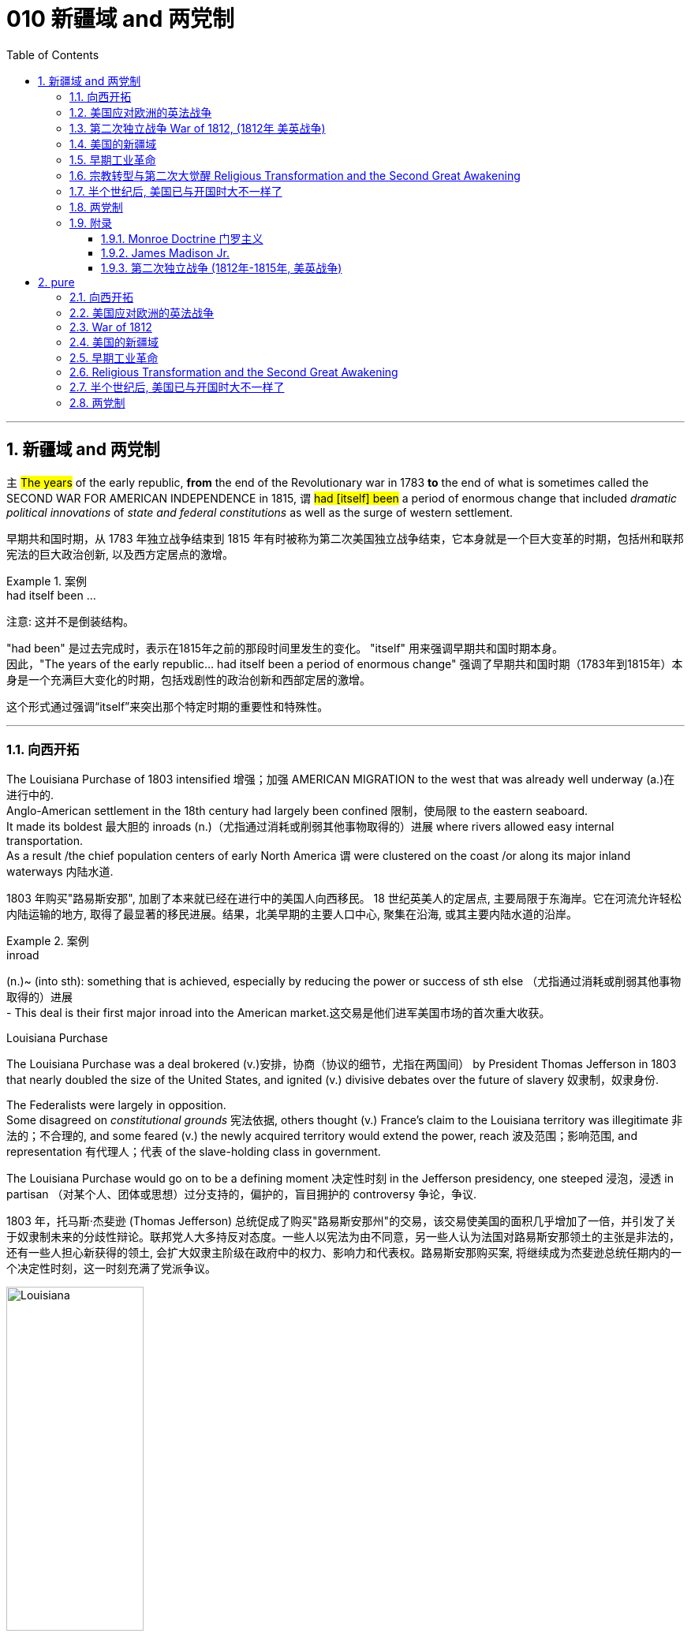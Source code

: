 
= 010 新疆域 and 两党制
:toc: left
:toclevels: 3
:sectnums:
:stylesheet: myAdocCss.css


'''

== 新疆域 and 两党制

`主` #The years# of the early republic, *from* the end of the Revolutionary war in 1783 *to* the end of what is sometimes called the SECOND WAR FOR AMERICAN INDEPENDENCE in 1815,  `谓`  #had [itself] been# a period of enormous change that included _dramatic political innovations_ of _state and federal constitutions_ as well as the surge of western settlement.

[.my2]
早期共和国时期，从 1783 年独立战争结束到 1815 年有时被称为第二次美国独立战争结束，它本身就是一个巨大变革的时期，包括州和联邦宪法的巨大政治创新, 以及西方定居点的激增。

[.my1]
.案例
====
.had itself been ...
注意: 这并不是倒装结构。

"had been" 是过去完成时，表示在1815年之前的那段时间里发生的变化。
"itself" 用来强调早期共和国时期本身。 +
因此，"The years of the early republic... had itself been a period of enormous change" 强调了早期共和国时期（1783年到1815年）本身是一个充满巨大变化的时期，包括戏剧性的政治创新和西部定居的激增。

这个形式通过强调“itself”来突出那个特定时期的重要性和特殊性。


====


'''

=== 向西开拓

The Louisiana Purchase of 1803 intensified 增强；加强 AMERICAN MIGRATION to the west that was already well underway  (a.)在进行中的. +
Anglo-American settlement in the 18th century had largely been confined 限制，使局限 to the eastern seaboard. +
It made its boldest 最大胆的 inroads (n.)（尤指通过消耗或削弱其他事物取得的）进展 where rivers allowed easy internal transportation. +
As a result /the chief population centers of early North America `谓` were clustered on the coast /or along its major inland waterways 内陆水道.

[.my2]
1803 年购买"路易斯安那", 加剧了本来就已经在进行中的美国人向西移民。 18 世纪英美人的定居点, 主要局限于东海岸。它在河流允许轻松内陆运输的地方, 取得了最显著的移民进展。结果，北美早期的主要人口中心, 聚集在沿海, 或其主要内陆水道的沿岸。

[.my1]
.案例
====
.inroad
(n.)~ (into sth): something that is achieved, especially by reducing the power or success of sth else （尤指通过消耗或削弱其他事物取得的）进展 +
- This deal is their first major inroad into the American market.这交易是他们进军美国市场的首次重大收获。


.Louisiana Purchase

The Louisiana Purchase was a deal brokered (v.)安排，协商（协议的细节，尤指在两国间） by President Thomas Jefferson in 1803 that nearly doubled the size of the United States, and ignited (v.) divisive debates over the future of slavery 奴隶制，奴隶身份.

The Federalists were largely in opposition.  +
Some disagreed on _constitutional grounds_ 宪法依据, others thought (v.) France’s claim to the Louisiana territory was illegitimate 非法的；不合理的, and some feared (v.) the newly acquired territory would extend the power, reach 波及范围；影响范围, and representation 有代理人；代表 of the slave-holding class in government.

The Louisiana Purchase would go on to be a defining moment 决定性时刻 in the Jefferson presidency, one steeped 浸泡，浸透 in partisan （对某个人、团体或思想）过分支持的，偏护的，盲目拥护的 controversy 争论，争议.

1803 年，托马斯·杰斐逊 (Thomas Jefferson) 总统促成了购买"路易斯安那州"的交易，该交易使美国的面积几乎增加了一倍，并引发了关于奴隶制未来的分歧性辩论。联邦党人大多持反对态度。一些人以宪法为由不同意，另一些人认为法国对路易斯安那领土的主张是非法的，还有一些人担心新获得的领土, 会扩大奴隶主阶级在政府中的权力、影响力和代表权。路易斯安那购买案, 将继续成为杰斐逊总统任期内的一个决定性时刻，这一时刻充满了党派争议。

image:/img/Louisiana.webp[,45%]
====


In 1790 the fast-growing population of the United States was 3.9 million, but only 5% of Americans lived west of the Appalachian Mountains that run from Maine to Georgia. +
By 1820, however, the total U.S. population had already reached 9.6 million and fully 25 percent of them lived west of the Appalachians in nine new states and three territories （美国）准州.

[.my2]
1790 年，美国人口快速增长，达到 390 万，但只有 5% 的美国人, 居住在从"缅因州"到"佐治亚州"的"阿巴拉契亚山脉"以西。然而，到 1820 年，美国总人口已达到 960 万 (30年后就翻了两倍多?!)，其中 25% 居住在"阿巴拉契亚山脉"以西的 9 个新州和 3 个领地。

image:/img/015.jpg[,80%]

Most politicians 政治家，政客 of the era believed that the health of the republic depended upon providing affordable land to ordinary white Americans. +
Among Jeffersonian Republicans /most popular policies 政策，方针 was an expansionist 扩张主义的 agenda that encouraged western development. +
This played an important part in cementing （用水泥、胶等）粘结，胶合;加强，巩固（关系等） the Democratic-Republican party's strength in the south and west.

[.my2]
当时的大多数政治家认为，共和国的健康发展, 取决于为普通美国白人提供负担得起的土地。在杰斐逊派共和党人中, 最受欢迎的政策, 是鼓励西部发展的扩张主义议程。这对于巩固民主共和党在南部和西部的实力, 发挥了重要作用。

These new transportation projects reshaped the American landscape, but `主` the larger economic promise for most of the new western lands `谓` lay in the massive inland rivers of the Ohio, Tennessee, and Mississippi, all of which ultimately flowed south to New Orleans.

[.my2]
这些新的交通项目, 重塑了美国的面貌，但对于大多数新西部土地来说，更大的经济前景在于俄亥俄州、田纳西州, 和密西西比州的巨大内陆河流，所有这些河流, 最终都向南流向"新奥尔良"。

image:/img/016-2.png[,80%]


Even before Jefferson had completed the Louisiana Purchase, he had begun to make plans for a bold journey to explore the vast interior 内陆；内地；腹地 of North America that remained completely unknown to American citizens. +
That plan *took on* 呈现，具有（特征、外观等） new importance /once the United States had acquired the huge new territory from France.

[.my2]
甚至在杰斐逊完成购买路易斯安那之前，他就已经开始计划一次大胆的旅行，探索美国公民完全不知道的北美广阔内陆地区。一旦美国从法国手中获得了巨大的新领土，该计划就变得更加重要。

[.my1]
.案例
====
.ˌtake sth←→ˈon
[ no passive]to begin to have a particular quality, appearance, etc.呈现，具有（特征、外观等） +
- The chameleon can *take on* the colours of its background.变色龙可以变成周围环境的颜色。 +
- His voice *took on* a more serious tone.他说话的语气变得严肃起来。
====

While trying to find a route across the continent, they were also expected to make detailed observations of the natural resources and geography of the west. +
Furthermore, they were to establish good relations with native groups in an attempt to disrupt 扰乱；使中断；打乱 British dominance of the lucrative 获利多的，赚大钱的 Indian fur trade of the continental interior.

[.my2]
在寻找穿越北美大陆的路线的同时，他们还需要对西部的自然资源和地理, 进行详细的观察。此外，他们还与土著群体建立了良好的关系，试图打破"英国在北美大陆内陆中, 利润丰厚的与印第安毛皮贸易中的主导地位"。


'''

=== 美国应对欧洲的英法战争

While western movement and policies were reshaping the republic, European wars also presented 正式介绍；引见;使发生；使经历 a major challenge to the new country. +
The NAPOLEONIC WARS (1802-1815) were a continuation of the conflict begun in the 1790s when Great Britain led a coalition 联合体，联盟 of European powers against Revolutionary France, though 虽然，尽管 France was now led by the brilliant 很好的；杰出的 military strategist 战略家 Napoleon Bonaparte. +

[.my1]
.案例
====
.present
(v.) ~ sb with sth |~ sth :to cause sth to happen or be experienced使发生；使经历 +
• Your request shouldn't present us with any problems.你的请求应该不会给我们造成任何问题。 +
• Use of these chemicals may present a fire risk.使用这些化学品可能有失火的危险。
====

As had also been true in the 1790s, neither 两者都不 European superpower `谓` respected the neutrality 中立，中立状态 of the United States. +
Instead, both tried to prevent U.S. ships from carrying goods to their enemy. +
Both Britain and France imposed BLOCKADES （尤指对港口的）包围，封锁 to limit American merchants, though 虽然，尽管；可是，不过 the dominant 占支配地位的，占优势的 British navy was clearly more successful.

[.my2]
在"西进运动"和"政策重塑共和国"的同时，欧洲战争也给这个新国家带来了重大挑战。拿破仑战争（1802-1815）是 1790 年代开始的冲突的延续，当时, 英国领导欧洲列强联盟, 对抗大革命后的法国，尽管法国当时在由杰出的军事战略家拿破仑·波拿巴领导。但正如 1790 年代的情况一样，两个欧洲超级大国, 也都不尊重美国的中立性。相反，双方都试图阻止美国船只向敌人运送货物。英国和法国都实施封锁, 来限制美国商人(与敌国做生意)，尽管占主导地位的英国海军显然更成功。

*In response to* this denial  否认；拒绝接受 of American sovereignty 主权；最高统治权；最高权威, President Jefferson and his secretary of state James Madison crafted _an imaginative 富于想象力的，创新的, but fundamentally 从根本上说，基本上 flawed 有瑕疵的，有缺陷的, policy_ of economic coercion 强迫；胁迫. +
Their EMBARGO 禁止贸易令；禁运 OF 1807 prevented U.S. ships from any trade with Europe in the belief that dependence 依赖，依靠 on American goods would soon force France and England to honor American neutrality. +

The plan backfired, however, as the Republican leaders failed to understand *how deeply committed (a.)忠于（某个人、机构等）；全心全意投入（工作、活动等）;做出（错或非法的事）；犯（罪或错等） the superpowers were* /to carrying on 继续做，从事 their war despite its high costs.

[.my2]
为了回应这种对美国主权的否定，杰斐逊总统和他的国务卿詹姆斯·麦迪逊, 制定了一项富有想象力, 但存在根本缺陷的"经济胁迫政策"。 1807 年发布禁运政策, 禁止美国船只与欧洲进行任何贸易，因为他们相信, 英法对美国商品的依赖, 很快就会迫使法国和英国尊重美国的中立性。然而，该计划却适得其反，因为共和党领导人未能理解到, 那些超级大国尽管会付出高昂成本，但它们依然坚定地致力于进行战争。

[.my1]
.案例
====
.how deeply committed the superpowers were
这句的正常语序, 其实是这样的: the superpowers `系` were `表`  how deeply committed.

**当引入“how”来强调程度, 并引导感叹句或间接疑问句时，通常会把形容词短语 “deeply committed” 放在主语之前，这使得结构看起来像倒装句。**

这种部分倒装结构, 是为了强调“how deeply committed”这个短语，使整个句子更有力地表达出超级大国对于继续战争的坚定承诺。

.commit
[ V] ~ (to sb/sth): to be completely loyal to one person, organization, etc. or give all your time and effort to your work, an activity, etc.忠于（某个人、机构等）；全心全意投入（工作、活动等） +
• Why are so many men scared to commit (v.)? (= say they will be loyal to one person) 为什么有这么多的男人, 害怕许诺忠诚于人？


[ VN] ~ a crime, etc. : to do sth wrong or illegal做出（错或非法的事）；犯（罪或错等） +
• to commit (v.) murder/adultery , etc.犯凶杀罪、通奸罪等
====

The Embargo 禁运，贸易禁运 not only failed diplomatically 在外交上, but also caused enormous domestic 国内的 dissent （与官方的）不同意见，异议. +
American shippers, who were primarily 主要地；根本地 concentrated in Federalist (a.n.)联邦党 New England, generally circumvented (v.)规避，避开,绕行 the unpopular law. +

Its toll （战争、灾难等造成的）毁坏；伤亡人数 was clearly /marked in the sharp decline 下降，衰退 of American imports #from# _108 million dollars worth_ of goods in 1806 #to# just 22 million in 1808. +
This unsuccessful diplomatic strategy that mostly punished Americans 伴随状 helped to spur (v.)激励，鼓励；促进，加速 a Federalist revival (复兴，复苏)联邦党人的复兴 in the elections of 1808 and 1812. +

Nevertheless 然而，不过, Republicans from Virginia continued to hold the presidency /as James Madison replaced Jefferson in 1808.

[.my2]
美国的禁运政策, 不仅在外交上失败，而且在国内引起了巨大的不满。主要集中在新英格兰"联邦党"的美国托运人, 普遍规避了这项不受欢迎的法律。其损失显而易见，美国进口的商品总值, 从 1806 年的 1.08 亿美元, 急剧下降到 1808 年的仅 2,200 万美元。这一不成功的外交策略, 结果变成主要惩罚了美国人自己，并且还在 1808 年和 1812 年的选举中, 促进了联邦党人的复兴。尽管如此，来自弗吉尼亚州的共和党人, 继续成功担任上了总统. +
1808 年,詹姆斯·麦迪逊(民主共和党) 取代了杰斐逊(民主共和党) 成为美国总统。

[.my1]
.案例
====
.primarily
(ad.) mainly 主要地；根本地 +
• a course designed primarily for specialists 主要为专业人员开设的课程 +
• The problem is not primarily a financial one. 这个问题基本上不是财政问题。

.circumvent
-> circum-,圈，周围，-vent,走，词源同advent,venue.

====


Madison faced difficult circumstances in office with increasing Indian violence in the west and war-like 战争的；好战的；有战争危险的 conditions 状态；状况 on the Atlantic. +
These combined *to push him away* #from# his policy of economic coercion 强迫，胁迫 #toward# an outright 完全的，彻底的；公开的，直率的 declaration of war. +
This intensification 强化；加剧；激烈化 was favored by a group of westerners and southerners in Congress called "WAR HAWKS," who were led by HENRY CLAY of Kentucky.

[.my2]
麦迪逊在任期间面临着困难，西部印第安人的暴力事件不断增加，大西洋上的战争局势也如火如荼。这些因素结合在一起，促使他放弃经济胁迫政策(禁运政策)，转向彻底宣战。这种强化行动, 受到国会中一群西方人和南方人的支持，他们被称为“战争鹰派”，由肯塔基州的亨利·克莱领导。


Most historians now agree that the WAR OF 1812 was "a western war with eastern labels." By this they mean that the real causes of the war stemmed from desire for control of western Indian lands and clear access to trade through New Orleans. +
Further, the issue of _national sovereignty_ 国家主权, so clearly denied by British rejection of _American free trade on the Atlantic_, provided a more honorable rationale 基本原理；根本原因 for war. +

Even with _the intense pressure_ of the War Hawks, the United States entered the war hesitantly 迟疑地；踌躇地 and with especially strong opposition from Federalist New England 新英格兰的联邦党人. +
When Congress declared war in June 1812, its heavily divided (v.) votes (19 to 13 in the Senate /and 79 to 49 in the House) suggest that the republic entered the war as a divided nation.

[.my2]
现在大多数历史学家都认为,  1812 年战争是“一场带有东方标签的西方战争”。他们的意思是，战争的真正原因源于对"控制印第安西部土地"和"通过新奥尔良进行贸易"的明确愿望的渴望。此外，英国拒绝美国在大西洋上的自由贸易, 明确否认了美国国家主权问题，这为战争提供了更光荣的理由。尽管面临战争鹰派的强大压力，但美国仍犹豫不决地参战，尤其是"联邦党"新英格兰的强烈反对。当国会于 1812 年 6 月宣战时，其投票结果分歧严重（参议院的投票是 19 比 13，众议院的投票是 79 比 49）, 这表明出, 共和国是作为一个意见分裂的国家而参战的。

[.my1]
.案例
====
.rationale
(n.)~ (behind/for/of sth)  : ( formal ) the principles or reasons which explain a particular decision, course of action, belief, etc.基本原理；根本原因  +
SYN reason +
• What is the rationale behind these new exams? 这些新测试的理论依据是什么？

-> 来自 rational,合理的，经过思考的，-ale,名词后缀。

.War of 1812–1815
又称美国第二次独立战争. 是美国方同盟, 与英国方同盟之间发生于1812年-1815年的战争。

开战原因: 美国声称大英帝国在以下三个方面侵犯其主权：

- 英国不遵守美国独立战争后双方1783年达成的巴黎条约：拒绝移交西部地区军事要塞，并且武装印地安人，威胁美国的西部边陲。
- 皇家海军拦截美国商船追捕逃兵，强征美国海员入伍——这些人虽然出生于英国，但已归化为美国公民。
- 英法之间的拿破仑战争导致的贸易禁运，使上百艘美国商船被皇家海军扣押，美国的中立国地位未被尊重。

1812年6月18日，詹姆斯·麦迪逊总统向国会发表演讲后，国会投票宣战。

同时, 美国独立战争结束后，英美之间的主权之争并未停止。作为英国殖民地的加拿大省，人口稀少，防御松懈。此时英国正与法军交战，无暇顾及美洲事务，美国欲乘机向北扩张，并且期待加拿大居民将美国军队视为解放者。 +
1812年，美国卸任总统托马斯·杰斐逊说：“今年将加拿大地区兼并，包括魁北克，只要向前进，向哈利法克斯进攻，最终将英国势力彻底逐出美洲大陆。”美国必须控制整个北美洲大陆的信念, 后来被称为美国的“昭昭天命”。
====


'''

===  第二次独立战争 War of 1812, (1812年 美英战争)


In the War of 1812 the United States once again fought against the British and their Indian allies. +
Some historians see the conflict as a Second War for American Independence.

[.my2]
1812 年战争中，美国再次与"英国及其印第安盟友"作战。一些历史学家将这场冲突, 视为"第二次美国独立战争"。

The U.S. Congress was far from unanimous （决定或意见）一致的，一致同意的 in its declaration of war. +

America's initial invasion of Canada (then ruled by England) in the summer of 1812 was repulsed 击退；打垮；驱逐 by Tecumseh and the British. +
Although Tecumseh would be killed in battle the following fall, the U.S. was unable to mount 准备；安排；组织开展 a major invasion of Canada because of significant domestic discord 不一致；不和；纷争 over war policy. +

Most importantly, the governors of most New England states refused to allow their state militias to join a campaign beyond state boundaries. +
Similarly, a promising young Congressman 国会议员；众议院议员 from New Hampshire, DANIEL WEBSTER, actually discouraged 阻拦；阻止；劝阻;使灰心；使泄气；使丧失信心 ENLISTMENT 征募，应征入伍 in the U.S. +
army.

[.my2]
美国国会在宣战问题上, 远未达成一致。 1812 年夏天，美国首次入侵加拿大（当时由英国统治），但被特库姆塞和英国人击退。尽管特库姆塞在次年秋天战死，但由于美国国内战争政策的严重分歧，美国无法对加拿大发动大规模入侵。最重要的是，大多数新英格兰州的州长, 拒绝允许本州民兵参加州界之外的活动。同样，来自新罕布什尔州的一位有前途的年轻国会议员丹尼尔·韦伯斯特, 实际上不鼓励应征入伍。


British military dominance 优势，支配地位 was even clearer in the Atlantic and this naval superiority 优越（性）；优势 allowed it to *deliver*  投递，运送 a shaming （使）感到羞耻；（使）丢脸；（使）相形见绌 blow *to* the fragile United States in the summer of 1814. +
With Napoleon's French forces failing in Europe, Britain committed more of its resources to the American war and in August sailed up the Potomac River to occupy Washington D.C. and burn the White House. +

On the edge of national bankruptcy 国家破产 and with the capital largely in ashes, total American disaster was averted (v.)防止，避免（危险、坏事） when the British failed to capture FT. MCHENRY that protected nearby Baltimore.

[.my2]
英国在大西洋上的军事统治地位, 比美国更加明显，这种海军优势, 使其能够在 1814 年夏天, 给脆弱的美国带来耻辱性的打击。随着拿破仑的法国军队在欧洲的失败，英国能够将更多的资源投入到美国战争中去. +
8月，英军沿"波托马克河"逆流而上，占领了华盛顿特区, 并烧毁了白宫。在国家破产的边缘，首都大部分化为灰烬，英国人未能占领"麦克亨利堡"，美国的彻底灾难才得以避免。麦克亨利保护了附近的"巴尔的摩港口"。


[.my1]
====
.Potomac River
image:/img/Potomac River.png[,60%]

.avert
(v.)to prevent sth bad or dangerous from happening 防止，避免（危险、坏事） +
• A disaster was narrowly averted. 及时防止了一场灾难。 +
• He did his best to avert suspicion. 他尽量避嫌。 +
-> a-离开 + -vert-转

.麦克亨利堡 Fort McHenry
是位于美国马里兰州巴尔的摩的一座沿海星形要塞，以在1812年战争中发挥重大作用而闻名。 +
1814年，律师弗朗西斯·斯科特·基, 在目睹了英军炮击"麦克亨利堡"后, 创作了《保卫麦克亨利堡》（Defence of Fort M'Henry），成为美国国歌《星条旗》歌词。

image:/img/018.png[,30%]
image:/img/FT. MCHENRY.png[,60%] +
image:/img/019.png[,45%]
image:/img/020.png[,45%]
====

Watching the failed attack on Ft. McHenry as a prisoner of the British, FRANCIS SCOTT KEY wrote a poem later called "THE STAR-SPANGLED 缀满闪光的饰片的；闪闪发光的；闪烁的 BANNER 横幅" which was set to the tune 曲调 of an English drinking song. +
It became the official NATIONAL ANTHEM 国歌；（组织或群体的）社歌，团歌 of the United States of America in 1931.

[.my2]
作为一名英军俘虏，目睹了英军"麦克亨利堡"的攻击失败，"弗朗西斯·斯科特·基"写了一首诗，后来被称为“星条旗”，这首诗的曲调是一首英国饮酒歌曲。 1931年它成为美利坚合众国的官方国歌。

[.my1]
.案例
====
.STAR-SPANGLED  BANNER
中文翻译成了"星光灿烂的旗帜".

《星光灿烂的旗帜》于 1889 年首次被美国海军正式承认使用。 +
1931 年 3 月 3 日，美国国会通过一项联合决议 ，将这首歌定为美国的官方国歌。 +

It has become controversial in the United States since the 1990s due to perceived 感知到的；感观的 racism 种族主义，种族偏见 in the anthem's lyrics 歌词；抒情诗 and Key's involvement in slavery. +
自1990年代以来，由于歌词中被认为存在种族歧视, 以及作者弗朗西斯·斯科特·基与奴隶制的关联，这首国歌在美国引发了争议。


注意不要搞混:
[.my3]
[options="autowidth" cols="1a,1a"]
|===
|Header 1 |Header 2

|The Star-Spangled Banner
|星光灿烂的旗帜 <- 这是 National Anthem 美国国歌 +
作者是: Francis Scott Key 弗朗西斯·斯科特·基

|The Stars and Stripes Forever
|星条旗永不落 <- 这是 The National March of The United States 美国国家进行曲 (1987年确定) +
作者是 : John Philip Sousa

|===


====


The most critical moment of the War of 1812, however, may not have been a battle, but rather a political meeting called by the Massachusetts legislature 立法机关；立法机构. +
Beginning in December 1814, 26 Federalists representing New England states `谓` met at the HARTFORD CONVENTION to discuss how to reverse (v.)颠倒；彻底转变；使完全相反 the decline of their party and the region. +
Although manufacturing was booming /and contraband 走私 trade brought (v.) riches to the region, `主` "MR. MADISON'S WAR" and its expenses `谓` proved hard to swallow (v.)吞下；咽下 for New Englanders.

[.my2]
然而，1812 年战争最关键的时刻, 可能不是一场战斗，而是马萨诸塞"州立法机关"召开的政治会议。从 1814 年 12 月开始，代表新英格兰各州的 26 名联邦党人, 在哈特福德大会上举行会议，讨论如何扭转该党和该地区的衰落。尽管制造业蓬勃发展，走私贸易给该地区带来了财富，但“麦迪逊先生的战争”及其费用, 却让新英格兰人难以接受。

Holding this meeting during the war was deeply controversial 有争议的，引发争论的. +
Although more moderate leaders voted down 投票否决 extremists 极端主义者 who called for New England to secede (v.)退出，脱离（组织等） from the United States, most Republicans believed that the Hartford Convention was an act of treason 危害国家罪，叛国罪（如战时通敌）.

[.my2]
在战争期间举行这次会议, 引起了很大争议。尽管较为温和的领导人, 投票否决了"要求新英格兰脱离美国"的极端分子，但大多数共和党人认为, 哈特福德会议是一种叛国行为。

[.my1]
====
.哈特福德会议
哈特福会议, 是美国新英格兰的联邦党, 于1814年12月15日-1815年1月5日, 在康涅狄格州哈特福, 举行的一系列会议. +
**讨论他们对当时的1812年战争之不满，以及由于联邦政府的权力越来越大, 引起的政治问题。**尽管激进的联邦党人提出"新英格兰脱离联邦, 与英国单独媾和"的主张，但与会的"温和派"多于"激进派"，极端的提案不是辩论的主要焦点。

**该会议讨论, 取消在国会给予蓄奴州更多权力的"五分之三妥协"，以及要求"接纳新州、宣战, 和限制贸易法案, 需要获得国会三分之二的绝对多数同意"。**联邦党人还讨论了他们对1803年路易斯安那购地, 和《1807年禁运法案》的不满。但在会议结束几周后，安德鲁·杰克逊少将在"纽奥良"战役大胜的消息, 传遍了新英格兰，以致"联邦党人"失去信誉, 并于1824年解散.

.新英格兰
是位于美国大陆东北角、濒临大西洋、毗邻加拿大的区域。**新英格兰地区包括美国的六个州，**由北至南分别为：缅因州、新罕布什尔州、佛蒙特州、麻萨诸塞州、罗德岛州、康涅狄格州。*麻萨诸塞州首府"波士顿", 是该地区的最大城市以及经济与文化中心。*

image:/img/021-2.webp[,80%]

*在18世纪，新英格兰是最早表现出从英国统治下独立意志的英属北美殖民地之一* ——尽管新英格兰地区在后来的英美之间的1812年战争时, 持反战态度。

9世纪，新英格兰在美国的废奴运动中扮演了重要的角色，成为了美国文学和哲学的发源地、最早组织起免费公共教育的地区。同时，它也是北美最早体现出工业革命成果的地区。
====


Federalist New England's opposition to national policies `谓` had been demonstrated 表达；表露;证明；证实 in numerous ways #from# circumventing 绕行 trade restrictions as early as 1807, #to# voting against the initial declaration of war in 1812, refusing to *contribute* state militia 民兵队伍 *to* the national army, and now its representatives were *moving on* a dangerous course of semi-autonomy 半自治状态 during war time.

[.my2]
新英格兰联邦党人, 对国家政策的反对, 以多种方式表现出来，从早在 1807 年就采取行动, 来规避贸易限制，到投票反对 1812 年最初的宣战，拒绝向美国国家军队派遣"州民兵". +
现在, 其代表向"半自治"的道路迈进。

If a peace treaty ending the War of 1812 `谓` had not been signed while the Hartford Convention was still meeting, New England may have seriously debated （尤指正式）讨论，辩论 seceding 退出，脱离（组织等） from the Union.

[.my2]
如果在"哈特福德会议"仍在召开期间, 美英没有签署结束 1812 年战争的和平条约，那么新英格兰很可能会就"脱离联邦"问题, 进行认真讨论。




The Americans were angry with the British for many reasons.

[.my2]
美国人出于多种原因, 而对英国人感到愤怒。

- The British didn't withdraw from American territory in the Great Lakes region as they agreed to in the 1783 Treaty of Paris.

[.my2]
英国并未按照 1783 年《巴黎条约》中的约定, 从美国在五大湖地区的领土上撤军。

- Britain kept aiding Native Americans.

[.my2]
英国不断援助美洲原住民。

- Britain would not sign favorable commercial agreements with the U.S.

[.my2]
英国不与美国签署有利的商业协议

- Impressment 强行征用；征召；强制征兵: Britain claimed the right to *take* any British sailors *serving* on American merchant ships. +
In practice, the British took many American sailors and forced them to serve on British ships. +
This was *nothing short of* 简直就是；无异于 kidnapping.

[.my2]
印象：英国声称有权带走在美国商船上服役的任何英国水手。实际上，英国人抓走了许多美国水手，强迫他们在英国船只上服役。这无异于绑架。


[.my1]
.案例
====
.nothing short of 是一个固定短语，有两个用法。
1.修饰作表语的名词或形容词，强调某事物在某方面极其重要、特殊、引人注目。意思是：“简直就是”、“完全是”、“无异于”、“极其”。可与 nothing less than 换用。 +
- His behavior was *nothing short of* criminal. 他的行为无疑是犯罪。 +
- Starting bare-handed, you have built up such a big company. This is **nothing short of** miracles. 你们白手起家, 创建了这么大的一个公司，这简直是个奇迹。 +
- I was *nothing short of* horrified when I read this report. 我读到这份报告时，我相当震惊。 +
- Your progress has been *nothing short of* incredible. 你们的进步简直是难以令人置信的。

2.用于修饰作主语或宾语的名词，表示双重否定。（nothing 是表示否定的不定代词，short of 是“缺乏”，也有否定意思）。意思是： “除……没有”，“只有”的意思。 +
- *Nothing short of* a catastrophe will stop them. （修饰主语） 除非天降大祸，否则什么也挡不住它们。 +
- *Nothing short of* this could mend the case.  不这样就不能挽回局面。（只有这样才能挽回局面）
====


- In 1807, The British ship Leopard 豹 fired on the American frigate （小型）护卫舰 Chesapeake 城市名. +
Other American merchant ships came under harassment from the British navy.

[.my2]
1807年，英国“豹”号舰, 向美国护卫舰切萨皮克号开火。其他美国商船, 也受到英国海军的骚扰。

[.my1]
.案例
====
.frigate
a small fast ship in the navy that travels with other ships in order to protect them （小型）护卫舰

In different eras, the roles and capabilities of ships classified as frigates have varied. +
在不同时代，护卫舰的作用和能力有所不同。

The name frigate in the 17th to early 18th centuries was given to any full-rigged ship built for speed and manoeuvrability 机动性；可移动；操纵的灵敏性, intended to be used in scouting 搜寻；（尤指士兵）侦察, escort (n.v.)护卫；护送 and patrol (n.v.)巡逻，巡查 roles. The term *was applied loosely to* ships varying greatly in design. +
在 17 世纪至 18 世纪初，“护卫舰”这个名称指的是任何为了"速度"和"机动性"而建造的全装备船舶，**旨在用于侦察、护航和巡逻。**该术语广泛地应用于设计差异很大的船舶。

第二次世界大战后，各种各样的船只被归类为护卫舰。通常使用上缺乏一致性。

====

- War Hawks in Congress pushed for the conflict.

[.my2]
美国国会中的战争鹰派, 推动了这场冲突。


But the United States was not really ready for war. +
The Americans hoped to get a jump on 抢先 the British by conquering CANADA in the campaigns （有计划的）活动，运动；战役 of 1812 and 1813. +
Initial plans called for a three-pronged 尖端分叉的；分为不同方向的 offensive （军事）进攻，攻势: from LAKE CHAMPLAIN to Montreal; across the Niagara frontier; and into Upper Canada from Detroit.

[.my2]
但美国并没有真正做好战争准备。美国人希望在 1812 年和 1813 年的战役中征服加拿大，从而领先于英国人。最初的计划要求进行三管齐下的进攻：从"尚普兰湖"到"蒙特利尔"；跨越"尼亚加拉"边境；从"底特律"进入上加拿大。



[.my1]
====
image:/img/021.png[,90%]

.尼亚加拉瀑布 Niagara Falls
整个瀑布, 跨越加拿大的安大略省, 和美国的纽约州构成南部的尼亚加拉峡谷。
与伊瓜苏瀑布、维多利亚瀑布, 并称为世界三大跨国瀑布。
====


The first American attacks were disjointed 不连贯的；支离破碎的；杂乱无章的 and failed. +
Detroit was surrendered 投降，让与；屈服 to the British in August 1812. +
The Americans also lost the BATTLE OF QUEENSTON HEIGHTS 高地 in October. +
Nothing much happened along _Lake Champlain_ /and the American forces withdrew in late November.

[.my2]
美国的第一次袭击是杂乱无章的，因此最终失败了。 1812 年 8 月，底特律向英国投降。美国人也在 10 月的昆斯顿高地战役中失败。尚普兰湖沿岸, 没有发生什么大事，美军于 11 月底撤退。


In 1813, the Americans tried an intricate 错综复杂的 attack on Montreal by a combined land and sea operation. That failed.

[.my2]
1813年，美国人尝试通过陆海联合行动, 对"蒙特利尔"进行复杂的攻击, 但失败了。

[.my1]
.案例
====
.intricate
-> in-入,向内 + tric(trick)诡计,诀窍 + -ate形容词词尾

.Montreal
image:/img/Montreal 1.png[,45%]
image:/img/Montreal 2.png[,45%]
====

One _bright spot_ 亮点 for the Americans was OLIVER HAZARD PERRY's destruction of the BRITISH FLEET 船队，舰队 on Lake Erie in September 1813 that forced the British to flee from Detroit. +
The British were overtaken （不愉快的事情）突然发生，突然降临 in October defeated at _the battle of the Thames_ by Americans led by William Henry Harrison, the future President.  强调句 It was here that the Shawnee chief, and British ally 盟友, Tecumseh fell.

[.my2]
美国人的一大亮点是,  1813 年 9 月, 奥利弗·哈扎德·佩里 (OLIVER HAZARD PERRY) 在伊利湖, 摧毁了英国舰队，迫使英国人逃离底特律。十月，英国人在泰晤士河战役中, 被后来的总统"威廉·亨利·哈里森"领导的美国人击败。肖尼族的酋长、英国的盟友"特库姆塞", 就是在这里倒下的。

[.my1]
.案例
====
.Detroit
image:/img/Detroit.png[,80%]
====

image:/img/013.webp[,90%]

Minor victories aside, things looked bleak 不乐观的，无望的；暗淡的 for the Americans in 1814. +
The British were able to devote (v.)把…用于 more men and ships to the American arena 竞技场 after having defeated Napoleon.

[.my2]
抛开小胜利不谈，1814 年, 美国人的处境看起来很黯淡。英国人在击败拿破仑后, 能够向美国战场派遣更多的英军人员和舰只。

England *conceived of* 构思；设想；怀孕 a three-pronged attack focusing on controlling major waterways. +
Control of the Hudson River in New York would *seal off* 封锁；封闭 New England; seizing New Orleans would *seal up* 密封（容器） the Mississippi River and seriously disrupt the farmers and traders of the Midwest; and by attacking the Chesapeake Bay, the British hoped to threaten Washington, D.C. and put an end to the war and pressure the U.S. into ceding 割让；让给；转让 territory in a peace treaty.

[.my2]
英格兰设想了三管齐下的进攻，重点是控制主要水道。控制"纽约哈德逊河"将封锁"新英格兰"；占领"新奥尔良"将封锁"密西西比河"并严重扰乱中西部的农民和商人；英国希望通过攻击"切萨皮克湾"来威胁"华盛顿特区"并结束战争，并迫使美国在和平条约中割让领土。

[.my1]
.案例
====
.Hudson River
image:/img/Hudson River.png[,90%]


.New Orleans
image:/img/New Orleans.png[,45%]
image:/img/New Orleans 2.png[,45%]


.Chesapeake Bay
image:/img/Chesapeake Bay.png[,90%]


image:/img/022.png[,30%],
image:/img/016-3.webp[,30%],
image:/img/023.png[,30%],
====

All the while 在整个时间内，一直, support for the war waned 减弱，衰退 in America. Associated costs 相关费用 skyrocketed (v.)飞涨；猛涨. +
New England talked of 谈到，说到 succeeding from the Union. +
At the Hartford Convention, delegates proposed constitutional amendments 宪法修正案，修宪 that would limit the power of the executive branch of government.

[.my2]
与此同时，美国对战争的支持一直在减弱。相关军费成本飙升。"新英格兰"谈到了从联邦中继承下来的事情。在哈特福德会议上，代表们提出了宪法修正案, 以限制政府行政部门权力。

#So# weak was American military opposition #that# the British sashayed (v.)大摇大摆地走；神气地走 into Washington D.C. after winning the BATTLE OF BLADENSBURG and burned most of the public buildings including the White House. +
PRESIDENT MADISON had to flee the city. +
His wife Dolley gathered invaluable national objects and escaped with them at the last minute. +
It was the nadir 最糟糕的时刻；最低点 of the war.

[.my2]
美国的军事抵抗力如此之弱，以至于英国人在赢得"布莱登斯堡战役"后, 冲进"华盛顿特区"，烧毁了包括白宫在内的大部分公共建筑。麦迪逊总统不得不逃离这座城市。他的妻子多莉, 收集了无价的国家文物, 并在最后一刻带着它们逃跑。那是战争的最低谷时期。

[.my1]
.案例
====
.sashay
[ V+ adv./prep.] to walk in a very confident but relaxed way, especially in order to be noticed 大摇大摆地走；神气地走 +
-> 改写自法语 chasse,滑步，快滑舞步，来自 chasser,追逐，追踪，词源同 chase.引申词义神气 的走。

.BLADENSBURG
布莱登斯堡（美国地名） +
image:/img/BLADENSBURG.png[,90%]
====

But the Americans put up a strong opposition in Baltimore and the British were forced to pull back 撤退 from that city. +

In the north, about 10,000 British army veterans 老兵，退伍军人 advanced into the United States via Montreal: their goal was New York City. +
With American fortunes 命运，机遇 looking their bleakest 最萧瑟的；最严寒的；最荒芜的, American CAPTAIN THOMAS MACDONOUGH won the naval battle 海战 of Lake Champlain destroying the British fleet. +
The British army, *fearful of* 担心；担忧；忧虑 not being supplied by the British navy, retreated into Canada.

[.my2]
但美国人在"巴尔的摩"强烈反击，令英国人被迫从该城市撤军。在北部，大约一万名英国退伍军人, 经"蒙特利尔"挺进美国：他们的目标是"纽约市"。在美国的命运看起来处在最黯淡的情况下，美国船长托马斯·麦克唐纳, 赢得了"尚普兰湖海战"，摧毁了英国舰队。英国陆军担心得不到英国海军的补给，于是撤退到加拿大。

[.my1]
.案例
====
.Lake Champlain
image:/img/Lake Champlain.jpg[,90%]

image:/img/024.png[,60%]
====

The War of 1812 came to an end largely because the British public had grown tired of the sacrifice and expense of their twenty-year war against France. +
Now that Napoleon was all but 几乎，非常接近 finally defeated, the minor war against the United States in North America lost popular support. +

Negotiations began in August 1814 /and on Christmas Eve the TREATY OF GHENT was signed in Belgium. +
The treaty *called for* the mutual restoration 复原；复位；回归；归还 of territory based on pre-war boundaries and with the European war now over, the issue of American neutrality  中立，中立状态 had no significance 重要性，意义.

[.my2]
1812 年战争能结束, 很大程度上是因为英国公众已经厌倦了长达 20 年的对法战争的牺牲和开支。现在，拿破仑几乎已经被最终击败，英军对北美小规模的战争, 已经失去了英国民众的支持。谈判于 1814 年 8 月开始，圣诞节前夕, 在比利时签署了《根特条约》。该条约要求相互恢复基于战前的边界领土，而随着欧洲战争现已结束，美国的中立问题已不再重要。

[.my1]
.案例
====
.Belgium
image:/img/Belgium.jpg[,60%]
====

In effect, the treaty didn't change anything and hardly justified 证明……正当 three years of war and _the deep divide in American politics_ that it exacerbated 加重（病情，痛苦等）；使……恶化；激怒.

[.my2]
实际上，该条约没有改变任何事情，也很难证明"三年的战争"及其加剧的"美国政治中的深刻分歧"是合理的。



Popular memory of the War of 1812 might have been quite so dour 令人不快的；无生气的 /had it not been for a major victory won by American forces at New Orleans on January 8, 1815. +

Although the peace treaty had already been signed, news of it had not yet arrived on the battlefront where GENERAL ANDREW JACKSON led a decisive victory resulting in 700 British casualties 伤亡人员；受害者 versus only 13 American deaths. +
Of course, the BATTLE OF NEW ORLEANS had no military or diplomatic significance, but it did allow Americans to swagger (v.)神气十足地走；大摇大摆地走 with the claim of a great win.

[.my2]
如果不是 1815 年 1 月 8 日美军在"新奥尔良"取得重大胜利，大众对 1812 年战争的记忆, 可能会更悲惨。虽然"和平条约"已经签署，但有关它的消息, 还尚未传到前线，安德鲁·杰克逊将军就取得了决定性的胜利，造成 700 名英国人伤亡，而只有 13 名美国人死亡。当然，"新奥尔良战役"没有任何军事或外交意义，但它确实让美国人趾高气扬地宣称取得了伟大的胜利。

[.my1]
.案例
====
.dour
(a.) +
1.( of a person人 ) giving the impression of being unfriendly and severe 冷酷的；严厉的 +
2.( of a thing, a place, or a situation事情、地点或情况 ) not pleasant; with no features that make it lively or interesting 令人不快的；无生气的 +
• The city, drab and dour (a.) by day, is transformed at night. 这座城市白天死气沉沉、单调乏味，晚上就完全变了样。 +
• The game proved to be a dour struggle, with both men determined to win. 这次比赛结果成为一场恶战，因为两个人都志在必得。 +
-> -dur-坚固,持久 → dour
====

Furthermore, the victory launched the public career of Andrew Jackson as a new kind of American leader totally different from those who had guided the nation through the Revolution and early republic. +
The Battle of New Orleans vaunted 自夸；吹嘘 Jackson to heroic status and he became a symbol of the new American nation emerging in the early 19th century.

[.my2]
此外，这场胜利开启了安德鲁·杰克逊的政治生涯，使他成为新的美国领导人，与那些在独立战争和建国初期领导美国的领导人完全不同。新奥尔良战役使杰克逊获得了英雄的地位，他也成为19世纪初新兴美国国家的象征。

'''

=== 美国的新疆域

The United States changed dramatically in its first half century. +
In 1776 the U.S. consisted of 由……组成 THIRTEEN COLONIES clustered together on the eastern seaboard. +
By 1821 eleven new states had been added from Maine to Louisiana. +

This geographic growth and especially the political incorporation 合并；公司，团体组织 of the new states demonstrated that the United States had resolved a fundamental question about how to expand. +
This growth not only built upon the Louisiana Purchase, but included military intervention in SPANISH FLORIDA which the United States then claimed by treaty in 1819.

[.my2]
美国在其独立后前半个世纪, 发生了巨大的变化。 1776 年，美国由十三个殖民地组成，聚集在东海岸。到 1821 年，从"缅因州"到"路易斯安那州"又新增了 11 个州。这种地理上的增长，特别是新国家的政治合并，表明美国已经解决了如何扩张的基本问题。这种增长不仅建立在购买"路易斯安那"的基础上，还包括对西班牙"佛罗里达州"的军事干预，美国随后在 1819 年通过条约, 声称对该地区拥有主权。

The new shape of the nation required thinking about the United States in new ways. +
For instance, a classic text on American geography in 1793 taught that the United States was composed 组成，构成（一个整体） of three basic divisions: northern, middle, and southern. +
But the 1819 edition of that same book included a new region because western states and territories needed recognition as well. +
By 1820, over two million Americans lived west of the APPALACHIAN MOUNTAINS.

[.my2]
国家的新形态, 需要以新的方式来思考"何为美国"。例如，1793年一本关于美国地理的经典著作教导说，美国由三个基本部分组成：北部、中部和南部。但同一本书的 1819 年版包含了一个新地区，因为西部各州和领地也需要得到承认。到 1820 年，超过 200 万美国人居住在"阿巴拉契亚山脉"以西。

The growing regional distinctiveness 特殊性；区别性；辨别性 of American life was complex. +
Four basic regions with distinct 截然不同的；有区别的；不同种类的 ways of life had developed along the eastern seaboard in the colonial period. +
Starting in the north, they were NEW ENGLAND (New Hampshire, Massachusetts, Rhode Island, and Connecticut); the MID-ATLANTIC (New York, New Jersey, and Pennsylvania); the CHESAPEAKE (Delaware, Maryland, and Virginia); and the LOWER SOUTH (the Carolinas and Georgia). +

As people from these regions joined new immigrants to the United States in settling the west, they established additional distinctive regions that combined frontier conditions with ways of doing things from their previous places of origin.

[.my2]
美国生活中, 日益增长的地区特色, 是复杂的。殖民时期，东海岸已发展出四个"生活方式各异"的基本地区。从北部开始，它们是"新英格兰"（新罕布什尔州、马萨诸塞州、罗德岛州和康涅狄格州）；中大西洋地区（纽约、新泽西和宾夕法尼亚）；切萨皮克（特拉华州、马里兰州和弗吉尼亚州）；和下南部（卡罗来纳州和佐治亚州）。随着来自这些地区的人们, 加入"美国新移民在西部定居"的行列，他们建立了更多的拥有独特特色的地区，将"边疆条件"与"他们以前的原籍地的做事方式", 结合了起来。

[.my1]
.案例
====
.Four basic regions
image:/img/Four basic regions 1.png[,60%]

image:/img/Four basic regions 2.jpg[,90%]

.Rhode Island
罗得岛州 Rhode Island (Rhode 读音和 road相似)，是美国面积最小的一个州. +
此州属于美国东北部新英格兰的一部分。也是美国独立革命中的早期13州联盟之一. +

由于罗得岛州的名字上有个“岛”字，许多人都误解本州是个独立岛屿，事实上罗得岛州也有相当大一部分在美国本土。 +


image:/img/Rhode Island.jpg[,90%]
image:/img/Rhode Island 2.png[,90%]
====




The newly settled western lands of this period can be grouped in several ways, but four basic divisions were most evident 清楚的，显然的: the BORDER 国境，边界 AREA (Kentucky and Tennessee, the first trans-Appalachian 阿巴拉契亚山脉 states to join the nation), the Old Northwest (Ohio, Indiana, and Illinois), the OLD SOUTHWEST (Alabama and Mississippi), and the TRANS-MISSISSIPPI RIVER WEST (Louisiana and Missouri).

[.my2]
这一时期, 新定居的西部土地, 可以通过多种方式进行分组，但最明显的是四个基本划分：边境地区（肯塔基州和田纳西州，第一批跨"阿巴拉契亚山脉"加入美国的州），旧西北地区（俄亥俄州，印第安纳州）和伊利诺伊州）、老西南地区（阿拉巴马州和密西西比州）以及跨密西西比河西岸（路易斯安那州和密苏里州）。

The new shape of the nation reflected much more than 不仅仅是，远远超过 just physical expansion. +
This period also witnessed 目击，亲眼看到 dramatic economic and religious changes. +
A new capitalist economy enormously expanded (v.) wealth /and laid the foundation for the Industrial Revolution that flourished later in the 19th century. +

The great opportunities of economic development also brought new hardships for many people, especially those who toiled (v.)辛勤工作，劳累 as slaves under the startlingly  惊人地；使人惊奇地 new system of cotton slavery that boomed in the early 19th century.

[.my2]
国家的新形态, 反映的不仅仅是物理上的扩张。这一时期还见证了经济和宗教方面的巨大变化。**新的资本主义经济极大地增加了财富，并为 19 世纪后期蓬勃发展的工业革命奠定了基础。**经济发展的巨大机遇, 也给许多人带来了新的苦难，特别是那些在19世纪初期, 蓬勃发展的"与种植棉花相关的奴隶制"这个新制度下辛苦劳作的人们。

A dynamic religious movement known as the Second Great Awakening `谓` also transformed the nation in this period. +
Although *springing (v.)跳；跃；蹦;突如其来地从（某处）出现 from* internal spiritual  精神的，心灵的；宗教的 convictions 坚定的看法（或信念）, `主` the new character 特色，特征 of American Protestantism 新教 in the early 19th century `谓` reinforced 加强；巩固 the modern economic and political developments that created the new nation by the end of the 1820s.

[.my2]
被称为"第二次大觉醒"的充满活力的宗教运动, 也改变了这一时期的国家。尽管源于内在的精神信念，19 世纪初, 美国"新教"的新特征, 强化了现代经济和政治的发展，并在 1820 年代末创建了这个新国家。

The United States had claimed political independence in 1776, but `主` its ability to make that claim a reality `谓` required at least another fifty years to be fully settled. +
The War of 1812, however fitfully 断断续续地；发作地, had demonstrated American military independence, but `主` breaking free (ad.)脱离束缚 of _the economic and cultural dominance of Great Britain_ `谓` would prove to be longer and more complicated struggles. +

[.my1]
.案例
====
.free
(ad.) away from or out of a position in which sb/sth is stuck or trapped脱离束缚 +
• The wagon broke free (a.) from the train.这节货车车厢脱离了列车。
====


In 1823 when President Monroe declared that the entire western hemisphere is "henceforth 从此之后 not *to be considered 认为；以为；觉得 as* subjects 接受试验者；实验对象;（尤指君主制国家的）国民，臣民 for future colonization by any European powers," it was a claim 后定 made without the power to back it up 支持；支援. +
Although his Monroe Doctrine (教义；主义；学说；信条)门罗主义 became a central plank （政党等的）政策准则，政纲的核心;木板；板条 of U.S. foreign policy only at the end of the century, Americans had clearly fashioned (v.)（尤指用手工）制作，使成形，塑造 a bold new national identity 身份；本身；本体;特征；特有的感觉（或信仰） by the 1820s.

[.my2]
*美国于 1776 年宣布政治独立，但要使这一主张成为现实，至少还需要 50 年才能完全解决。* 1812 年的战争, 虽然断断续续地证明了美国已经在军事上获得了独立，但要摆脱英国在经济和文化上的统治地位, 还将是一场更漫长、更复杂的斗争。 1823年，当"门罗总统"宣布整个西半球“, 从此以后不再被任何欧洲列强, 视为未来殖民的对象”时，这一主张并没有获得任何背后权力的支持。尽管他的"门罗主义"直到本世纪末, 才成为美国外交政策的核心纲领，但到 1820 年代，美国人显然已经形成了一种大胆的新国家认同。




'''

=== 早期工业革命

The transition 过渡，转变 from an agricultural to an INDUSTRIAL ECONOMY took more than a century in the United States, but that long development *entered its first phase* from the 1790s through the 1830s. +
The INDUSTRIAL REVOLUTION had begun in Britain during the mid-18th century, but the American colonies lagged (v.)滞后；落后于 far behind the mother country /in part because `主` _the abundance 大量，丰富 of land_ and _scarcity 不足，缺乏 of labor_ in the New World `谓` reduced interest in expensive investments in machine production.

[.my2]
美国从"农业经济"向"工业经济"的转变, 花了一个多世纪的时间，但这一漫长的发展, 从 1790 年代到 1830 年代进入了第一阶段。**工业革命于 18 世纪中叶在英国开始，**但美洲殖民地远远落后于母国，部分原因是新世界上土地丰富、劳动力稀缺，降低了对机器生产的昂贵投资的兴趣。

The start of the American Industrial Revolution is often attributed to SAMUEL SLATER who opened the first industrial mill 磨坊；面粉厂;工厂；制造厂 in the United States in 1790 with a design that borrowed 引用，借用 heavily from a British model. +
Slater's pirated (a.)盗版的；非法复制的 technology greatly increased the speed with which cotton thread 棉线 could be spun (v.)（使）快速旋转 into yarn 纱；纱线.

[.my2]
*美国"工业革命"的开始, 通常归功于塞缪尔·斯莱特 (Samuel SLATER)，他于 1790 年在美国开设了第一家工业工厂*，其设计大量借鉴了英国模式。斯莱特的盗版技术, 大大提高了棉线纺成纱线的速度。

[.my1]
.案例
====
.yarn
image:/img/yarn.jpg[,10%]
image:/img/yarn 2.jpg[,15%]

====

The rise of WAGE 工资，报酬 LABOR at the heart of the Industrial Revolution also exploited 利用（…为自己谋利）,利用（…为自己谋利） working people in new ways. +
`主` The first strike 罢工 among textile 纺织业 workers protesting  （公开）反对，抗议 wage and factory conditions `谓` occurred in 1824.

[.my2]
工业革命的核心 --雇佣劳动者的兴起, 也提供了资本家以新的方式来剥削劳动人民。纺织工人抗议"低工资"和"糟糕的工厂条件"的第一次罢工, 发生在 1824 年.

Dramatically increased production, like that in the New England's textile mills 纺织厂, were key parts of the Industrial Revolution, but required at least two more elements for widespread impact. +

First, an expanded system of credit was necessary to help entrepreneurs 企业家 secure (v.)（尤指经过努力）获得，取得，实现 the capital needed for large-scale and risky new ventures （尤指有风险的）企业，商业，投机活动，经营项目. +
Second, an improved transportation system was crucial for RAW MATERIALS to reach (v.) the factories and _manufactured (a.)制造的，已制成的 goods_ to reach (v.) consumers. +

State governments played a key role encouraging both new banking institutions 金融机构 and a vastly (ad.)非常，极大地 increased transportation network 运输网络. +
This latter （两者之中的）后者的 development is often termed 把……称作 the MARKET REVOLUTION because of the central importance of creating more efficient ways to transport (v.) people, raw materials, and finished (a.) goods.

[.my2]
产量的急剧增加，就像"新英格兰"纺织厂的产量一样，是工业革命的关键部分，但至少还需要另两个要素, 才能产生广泛的影响。首先，扩大"信贷体系", 对于帮助企业家获得大规模、高风险的新企业所需的资金, 是必要的。其次，改善的交通运输系统, 对于能将原材料运动到工厂, 和将制成品运送到消费者, 是至关重要。州政府在鼓励新银行机构和大幅增加交通网络方面, 发挥了关键作用。后一种发展, 通常被称为"市场革命"，因为创造更有效的方式来运输人员、原材料和制成品, 至关重要。

Alexander Hamilton's Bank of the United States received a special national charter 特许状，许可证 from the U.S. Congress in 1791. +
It enjoyed great success, which led to the opening of BRANCH OFFICES 分公司；分支机构 in eight major cities by 1805. +

Although economically successful, a government-chartered national bank remained politically controversial (a.)有争议的，引发争论的. +
As a result, President Madison did not submit 提交，呈递（文件、建议等） the bank's charter for renewal （有效期的）延长，续订；更新 in 1811. +
The key _legal (a.)与法律有关的 and governmental (a.) support_ for economic development in the early 19th century `谓` ultimately came at the state, rather than the national, level. +

When the national bank closed, state governments responded by creating over 200 state-chartered banks within five years. +
Indeed, _this rapid expansion of credit_ 信贷;（从银行借的）借款；贷款 and _the banks' often unregulated 未受控制的，无管理的 activities_ 不受监管的活动 helped to exacerbate 使恶化，使加剧 an ECONOMIC COLLAPSE IN 1819 that resulted in a six-year DEPRESSION 萧条（期）. +

The dynamism 精力；活力；劲头 of a capitalist economy `谓` creates rapid expansion that also comes with high risks that include regular 定期的，规律的；经常的 periods of sharp economic downturns 经济衰退，低迷期.

[.my2]
亚历山大·汉密尔顿 (Alexander Hamilton) 领导的美国银行于 1791 年获得美国国会颁发的特别国家特许状。该银行取得了巨大成功，到 1805 年在八个主要城市开设了分行。尽管经济上取得了成功，但政府特许的国家银行仍然存在政治上有争议。结果，麦迪逊总统没有在 1811 年提交银行章程更新。19 世纪初期对经济发展的关键法律和政府支持最终来自州而非国家层面。当国家银行关闭时，州政府做出回应，在五年内创建了 200 多家州特许银行。事实上，信贷的快速扩张和银行经常不受监管的活动加剧了 1819 年的经济崩溃，导致了长达六年的萧条。资本主义经济的活力创造了快速扩张，但也伴随着高风险，包括定期出现经济急剧下滑。

The use of a STATE CHARTER to provide special benefits for a PRIVATE CORPORATION 私营公司 was a crucial 至关重要的，决定性的 and controversial innovation in republican America. +
`主` The idea of *granting* 同意，准予 special privileges *to* certain individuals `谓` seemed to contradict (v.)相抵触，相矛盾 the republican ideal of equality before the law.

[.my2]
**在美国共和时期，利用"州宪章"来为私营公司提供特殊福利是, 一项关键但颇具争议的创新。"给予某些个人特殊特权"的想法, 似乎与"法律面前人人平等"的共和理想, 相矛盾。**

The most famous state-led creation of the Market Revolution `系`  was undoubtedly New York's ERIE CANAL. +
Begun in 1817, the 364-mile man-made waterway flowed #between# Albany on the Hudson River #and# Buffalo on Lake Erie. +

The canal connected the eastern seaboard and the Old Northwest. +
The great success of the Erie Canal *set off* 引发；激起 a canal frenzy (n.)疯狂；狂乱；狂暴 that, along with the development of the steamboat 汽船；轮船, created a new and complete national water transportation network by 1840.

[.my2]
最著名的国家主导的市场革命, 无疑是纽约的"伊利运河"。这条全长 364 英里的人造水道始建于 1817 年，连接哈德逊河沿岸的"奥尔巴尼", 和伊利湖沿岸的"布法罗"。运河连接"东部沿海地区"和"老西北地区"。伊利运河的巨大成功, 掀起了运河狂潮，随着汽船的发展，到1840年, 美国已经创建起了一个全新的、完整的国家水运网络。

[.my1]
.案例
====
.frenzy
(n.) ~ (of sth) : a state of great activity and strong emotion that is often violent or frightening and not under control疯狂；狂乱；狂暴
====

image:/img/026-2.webp[,90%]

image:/img/027.png[,80%]


The American Industrial Revolution, concentrated in the northeast, would ultimately prove to be the most significant force in the development of the modern United States. +
This economic innovation *sprung 突然出现（或来到） primarily from* necessity. +
New England's agricultural economy was the poorest in the country and that helped to spur experimentation 实验；尝试 there. +

Meanwhile, the far more fertile southern states `谓` remained *fully committed to* agriculture *as* the central source of its wealth, /here, too, `主` dramatic changes `谓` created a wholly new economy that would have been unrecognizable to late-18th century Americans.

[.my2]
集中在东北部的美国"工业革命", 最终被证明是现代美国发展中最重要的力量。这种经济创新主要源于必要性。**"新英格兰"的农业经济是全国最贫穷的，这有助于刺激那里的经济实验。**与此同时，更加肥沃的南方各州, 仍然完全致力于将农业作为其财富的主要来源，但这里也发生了巨大的变化，创造了一种全新的经济，这种经济对于 18 世纪末的美国人来说是无法认识的。

`主` The slave-based TOBACCO ECONOMY that sustained the Chesapeake region `系`  was in deep crisis in the late-18th century and some Virginia leaders even talked about ending slavery. +
But `主` technological innovations to process (v.)加工；处理 cotton `谓` soon gave new life to slavery, which would flourish in the new nation as never before 史无前例的.

[.my2]
维持"切萨皮克地区"的以奴隶为基础的烟草经济, 在 18 世纪末陷入了深刻的危机，一些弗吉尼亚领导人甚至谈到了结束奴隶制。**但棉花加工技术的创新, 很快给奴隶制带来了新的生命，**奴隶制在这个新国家中, 以前所未有的方式蓬勃发展。

[.my1]
====
.切萨皮克湾 Chesapeake Bay
**是美国面积最大的河口湾，**位于美国大西洋海岸中部，为"马里兰州"和"弗吉尼亚州"三面环绕，仅南部与大西洋连通。

image:/img/028.jpg[,95%]

image:/img/029.jpg[,95%]

====


This economic triumph 巨大成功；重大成就；伟大胜利, however, was accompanied by an immeasurable human tragedy 悲惨事件，惨剧. +
By 1820 all of the northern states had outlawed (v.)宣布…不合法；使…成为非法 slavery, but the rise of cotton made the enormous profits of the slave system 宾补 irresistible (a.)极诱人的；不可遏止的；无法抵制的 to most white southerners 南方人. +

[.my1]
.案例
====
.irresistible
-> ir-,不，非，resistible,抑制的。
====

Distinctive 独特的，与众不同的 northern and southern sections of the United States `谓` were emerging with _the former_ more urban and industrial /and _the latter_ more agricultural, but the new economies of each section were deeply intertwined 使缠结，缠绕. +
#Not only# did _southern cotton_ feed (v.) northern textile mills 纺织厂, #but# `主` northern insurers 承保人；保险公司 and transporters `谓` played a major part in the growth of the modern slave economy of the cotton south.

[.my2]
然而，这种经济上的胜利, 却伴随着难以估量的人类悲剧。到 1820 年，所有北方各州都宣布奴隶制为非法，但棉花的兴起, 使得"奴隶制"带来的巨额利润, 对大多数南方白人来说是不可抗拒的。美国独特的北部和南部地区正在兴起，前者更加城市化和工业化，后者更加农业化，但每个地区的新经济, 都深深地交织在一起。南方的棉花不仅为北方的纺织厂提供原料，北方的保险公司和运输商, 也在南方棉花"现代奴隶经济"的增长中, 发挥了重要作用。

'''



===  宗教转型与第二次大觉醒 Religious Transformation and the Second Great Awakening


The American Revolution had largely been a secular 现世的；世俗的；非宗教的 affair. +
The Founding Fathers clearly demonstrated their opposition to _the intermingling 混合物 of politics and religion_ by establishing _the separation of church and state_ 政教分离 in the first amendment to the Constitution.

[.my2]
美国革命, 很大程度上是一场世俗事件。开国元勋们在宪法第一修正案中, 确立了"政教分离"原则，明确表明了他们对"政治和宗教混合"的反对。

In part because religion was separated from the control of political leaders, #a series of religious REVIVALS# 宗教复兴 swept (v.) the United States from the 1790s and into the 1830s 后定 #that# transformed (v.)使改变外观（或性质）；使改观 _the religious landscape_ of the country. +
Known today as the SECOND GREAT AWAKENING 第二次大觉醒, this spiritual resurgence (n.)复苏；复兴  `谓` fundamentally altered (v.) the character of American religion. +

At the start of the Revolution /the largest denominations （基督教）教派，宗派 were CONGREGATIONALISTS 公理宗 (the 18th-century descendants 后裔；后代；子孙;（由过去类似物发展来的）派生物 of Puritan 清教徒的 churches), ANGLICANS 圣公会 (*known* after the Revolution *as* Episcopalians （苏格兰和美国的）圣公会教徒), and Quakers. +
But by 1800, EVANGELICAL 福音的；福音派教会的 METHODISM
墨守成规；拘泥形式 and BAPTISTS 浸礼宗, were becoming the fasting-growing religions in the nation.

[.my2]
部分原因是, 宗教脱离了政治领导人的控制，从 1790 年代到 1830 年代，一系列宗教复兴席卷了美国，改变了该国的宗教格局。今天被称为"第二次大觉醒"的这种精神复兴, 从根本上改变了美国宗教的特征。革命开始时，最大的教派是公理会（清教徒教会 18 世纪的后裔）、英国"圣公会"（革命后称为"圣公会"）和"贵格会"。但到了 1800 年，"福音派卫理公会"和"浸信会", 成为全国快速增长的宗教。


The EVANGELICAL impulse at the heart of the Second Great Awakening `谓` shared some of the egalitarian (a.)主张人人平等的；平等主义的 thrust of Revolutionary ideals. +

Evangelical churches generally had a populist 平民主义的 orientation 方向；目标；定向;（个人的）基本信仰，态度，观点 that *favored* ordinary people *over* elites. +
For instance, individual piety (n.)虔诚 was seen as #more important# for salvation 得救；救世;（危险、灾难、损失等的）避免方式，解救途径 #than# the formal university training required for ministers in traditional Christian churches.

[.my2]
"第二次大觉醒运动"核心的福音派冲动, 与革命理想的平等主义推力, 有一些共同点。**福音派教会普遍具有民粹主义倾向，偏爱普通民众而不是精英。**例如，他们认为, "个人的虔诚"为比"传统基督教会牧师所需的正规大学培训", 对"个人得救"更为重要。

[.my1]
.案例
====
.egalitarian
-> egal-, 平等，词源同equal. 字母g,q音变。

.piety
(n.) [ U]the state of having or showing a deep respect for sb/sth, especially for God and religion; the state of being pious虔诚 +
-> 词源同pity,pious.因主要用于词义虔诚，也可用于指孝顺，孝道。

.salvation
(n.) 1.( in Christianity基督教 ) the state of being saved from the power of evil 得救；救恩；救世 +
• to pray for the salvation of the world 为世人得救而祷告

2.a way of protecting sb from danger, disaster, loss, etc. （危险、灾难、损失等的）避免方式，解救途径 +
• _Group therapy classes_ have been his salvation. 他一直靠参加"集体疗法班"来调节心理。

.evangelical
福音派 (新教之一).  神学主张较自由派（主流新教）保守. +
- 福音派高度重视《圣经》的道理，持圣经无误论. +
- 在LGBT问题、堕胎问题、性问题上采纳社会保守主义的立场. +
- 很重视社会活动，主张通过积极的社会活动, 将教义融入社会. +

福音派教会的结构一般是"长老制"或者"会众制"，其中尤以"会众制"为多，也有一部分圣公宗或卫理宗的福音派教会采用"主教制"。

image:/img/118.png[,60%]


====


The Second Great Awakening marked a fundamental transition 过渡，转变 in American religious life. +
Many early American religious groups in the CALVINIST tradition had emphasized the deep depravity 堕落；邪恶 of human beings and believed they could only be saved through the grace of God. +

The new evangelical movement, however, *placed* greater emphasis *on* humans' ability to change their situation for the better. +
By stressing that individuals could assert 明确肯定；断言;维护自己的权利（或权威） their "FREE WILL" in choosing to be saved and by suggesting that salvation was open to all human beings, the Second Great Awakening embraced 拥抱；欣然接受 a more optimistic view of the human condition （某群体的）生存状态，处境. +

The repeated and varied revivals of these several decades helped make the United States a much more deeply PROTESTANT nation than it had been before.

[.my2]
第二次大觉醒, 标志着美国宗教生活的根本转变。美国早期的许多"加尔文主义"传统宗教团体, 都强调人类的深深堕落，并相信只有通过上帝的恩典才能得救。然而，新的福音派运动, 则更加强调"人类改善自身处境的能力"。通过强调个人​​可以在选择被拯救时维护自己的“自由意志”，并暗示拯救对所有人开放，第二次大觉醒对人类状况采取了更加乐观的看法。这几十年里反复出现的各种复兴, 使美国成为一个比以前更加坚定的新教国家。



'''

=== 半个世纪后, 美国已与开国时大不一样了

The social forces 社会力量 that reshaped the United States in its first half century  `系`  were profound 巨大的；深切的；深远的. +
① Western expansion, ② growing _racial conflict_, ③ _unprecedented 前所未有的，史无前例的 economic changes_ linked to the early Industrial Revolution, and ④ the development of _a stronger American Protestantism_  新教 in the Second Great Awakening /all overlapped (v.)使部分重叠 with one another in ways 后定 that were both complementary (a.)互补的；补充的；相互补足的 and contradictory 相互矛盾的，对立的.

[.my2]
在前半个世纪重塑美国的社会力量是深远的。西方的扩张、日益严重的种族冲突、与早期工业革命相关的前所未有的经济变革，以及第二次大觉醒中更强大的美国新教的发展，所有这些, 都以一种既互补又矛盾的方式相互叠加。

Furthermore, these changes (n.) all `谓`  had _a direct impact_ on American political culture that attempted to *make sense of* 理解，弄懂（不易理解的事物） how these varied impulses (n.) had transformed the country.

[.my2]
此外，这些变化都对美国政治文化产生了直接影响，美国政治文化试图理解这些不同的冲击, 如何改变了这个国家。

The changing character 特征 of American politics can be divided into two time periods separated by the War of 1812. +
In the early republic that preceded  处在…之前，先于 the war, "REPUBLICANISM" 共和主义；共和政治 had been the guiding political value. +
Although _an unquestioned 无可争议的；毋庸置疑的 assault_ 袭击，攻击 on _the aristocratic 贵族的 ideal_ of the colonial era, republicanism also included a deep fear of the threat to public order 后定 posed by the decline of _traditional values of hierarchy and inequality_.

[.my2]
美国政治的变化特征, 可以分为以1812年战争为间隔的两个时期。在战争之前的早期共和国，“共和主义”一直是指导性的政治价值观。尽管共和主义毫无疑问地攻击了殖民时代的贵族理想，但它也包含了对"等级制度和不平等等传统价值观的衰落, 对公共秩序构成了威胁"的深切恐惧。


While it seems surprising today, at the start of the early republic (n.)共和国，共和政体 /many people, and almost all public leaders, *associated* democracy *with* anarchy. +
In the early national period 后定 following the War of 1812, democracy began to be championed 拥护，支持，捍卫 as _an unqualified 完全的；绝对的；无保留的；无限制条件的 key_ to improving the country. +
The formerly widespread fear of democracy `谓` was now held only by small and increasingly isolated groups in the 1820s.

[.my2]
虽然今天看来令人惊讶，但在共和国早期，许多人，以及几乎所有公共领导人，都将"民主"与"无政府状态"联系在一起。 1812 年战争后的早期国家时期，"民主"开始被视为改善国家的绝对关键。 1820 年代，以前普遍存在的对"民主"的恐惧, 现在只存在于小规模且日益孤立的群体中。



Although a belief in democratic principles `谓` remains at the center of American life today, the growth of democracy in the early national period was not obvious, easy, or without negative consequences 负面后果. +
`主` The economic boom of the early Industrial Revolution `谓` distributed (v.) wealth 分配财富 in shockingly unequal ways that threatened the independence of WORKING-CLASS 工人阶级的 Americans. +
Similarly, western expansion `谓` drove (v.) increased attacks on Native American communities *as well as* the massive expansion of slavery.

[.my2]
尽管对民主原则的信仰, 仍然是当今美国生活的核心，但"民主"在建国初期的发展, 并不明显、容易，或"没有产生负面后果"(意思就是还是带来了一些"负面后果"的)。工业革命早期的经济繁荣, 以极其不平等的方式分配财富，威胁到了美国工薪阶层的独立性。同样，西部扩张导致对美洲原住民社区的攻击增加, 以及奴隶制的大规模扩张。

Finally, even within white households, _the promise 承诺，保证 of Jacksonian Democracy_ could only *be fully attained* 取得，得到，获得 by husbands and sons. +
`主` #The changes# (n.) 后定 American society underwent (v.)经验；遭遇 in the early national period, including many of its troubling problems, `谓` #created# a framework of modern American life that we can still recognize today.

[.my2]
最后，即使在白人家庭中，杰克逊民主的承诺, 也只能由丈夫和儿子才能完全实现。美国社会在建国初期经历的变化，包括许多令人不安的问题，创造了我们今天仍然可以认识的现代美国生活的框架。

'''

=== 两党制

The War of 1812 closed with the Federalist Party *all but* 几乎，非常接近 destroyed. +
The 1816 presidential election was the last one when the Federalists' ran a candidate 候选人. He lost resoundingly 巨大地；令人瞩目地.

[.my2]
1812 年战争, 以"联邦党"几乎被摧毁而告终。 1816年的总统选举, 是"联邦党"选举候选人(Rufus King)的最后一次(即联邦党最后一位总统候选人)。他输得很惨。

[.my1]
.案例
====
.resounding
(a.) +
very great 巨大的；令人瞩目的
SYN emphatic +
• a resounding victory/win/defeat 巨大的胜利╱成功╱失败 +
• The evening was a resounding success. 晚会办得非常圆满。
====


The 1818 Congressional election brought another landslide （山坡或悬崖的）崩塌，塌方;一方选票占压倒多数的选举；一方占绝对优势的选举 victory for Democratic-Republicans who controlled 85 percent of the seats in the U.S. Congress. +
James Monroe, yet another Virginian, followed Madison in the Presidency for two terms from 1817 to 1825. +

Although this period has often been called _the ERA OF GOOD FEELINGS_ 美好感觉的时代 due to its one-party dominance, in fact, Democratic-Republicans were deeply divided internally and a new political system was about to be created from the old Republican-Federalist competition that had been known as the FIRST PARTY SYSTEM.

[.my2]
1818年国会选举，民主共和党再次取得压倒性胜利，控制了美国国会85%的席位。另一位弗吉尼亚人詹姆斯·门罗（James Monroe）在 1817 年至 1825 年期间, 跟随麦迪逊连任两届总统。尽管这一时期由于"一党独大"而常常被称为“好感时代”，但事实上，民主共和党内部分歧严重, 一种新的政治制度, 即将在旧的"共和党"与"联邦党"竞争的基础上创建，即"第一党制度"。

[.my1]
====
.First Party System
_Federalist Party_ VS  _Democratic-Republican Party_ +
- 特点: 两党间(联邦党 vs 民主共和党) 争夺政治席位 (总统、国会和各州的控制权) +
- 存在时间 : 1792 - 1824

image:/img/119.svg[,90%]

====

Although Democratic-Republicans were now the only active national party, its leaders incorporated 将…包括在内；包含；吸收；使并入 major economic policies that had been favored by Federalists since the time of Alexander Hamilton. +
President Monroe continued the policies begun by Madison at the end of his presidency to build an American System of national economic development. +
These policies had three basic aspects: a national bank, protective tariffs 关税 to support American manufactures 制成品，产品, and federally-funded 联邦资助的 internal improvements.

[.my2]
尽管民主共和党现在是唯一活跃的全国性政党，但其领导人采纳了自亚历山大·汉密尔顿时代以来一直受到联邦党人青睐的主要经济政策。门罗总统(民主共和党)继续执行麦迪逊(民主共和党)在总统任期结束时开始的政策，建立美国的国民经济发展体系。这些政策包含三个基本方面：1.国家银行、2.支持美国制造业的"保护性关税", 3.以及联邦政府资助的内部改进。


'''


=== 附录


==== Monroe Doctrine 门罗主义

The Monroe Doctrine is a United States foreign policy position that opposes 反对，抵制 European colonialism 殖民主义，殖民政策 in the Western Hemisphere. It holds that `主` any intervention in the political affairs of the Americas by foreign powers `系` is a potentially hostile act against the United States.
The doctrine was central (a.)在中心的；中央的;最重要的；首要的；主要的 to American grand strategy 大战略 in the 20th century.

[.my2]
门罗主义是美国反对欧洲在西半球殖民主义的外交政策立场。它认为，外国势力对美洲政治事务的任何干预, 都可能是针对美国的敌对行为。
这一学说是 20 世纪美国大战略的核心。


President James Monroe first articulated (v.)明确表达；清楚说明 the doctrine on December 2, 1823. At the time, `主` nearly all Spanish colonies in the Americas `谓` had either achieved or were close to independence. Monroe asserted 宣称；声称 that the New World and the Old World were to remain distinctly separate (a.)不同的；不相关的 _spheres of influence_ 势力范围, and thus `主` further efforts by European powers to control or influence _sovereign states_ 主权国家 in the region `谓` would be viewed as a threat to U.S. security. In turn, the United States would recognize and #not# interfere 干涉，干扰 with existing European colonies #nor# meddle (v.)管闲事；干涉；干预 in the internal affairs of European countries.

[.my2]
1823 年 12 月 2 日，詹姆斯·门罗总统首次阐述了这一学说。当时，几乎所有西班牙在美洲的殖民地, 都已经实现或接近独立。门罗声称，新世界和旧世界将保持明显独立的势力范围， 因此，欧洲列强控制或影响该地区主权国家的进一步努力, 将被视为对美国的威胁。安全。 反过来，美国将承认但不干涉现有的欧洲殖民地，也不干涉欧洲国家的内政。

Because the U.S. lacked both a credible 可信的；可靠的 navy and army at the time of the doctrine's proclamation 宣言；公告；声明, it was largely disregarded 不理会，无视 by the colonial powers. While it was successfully enforced (v.)执行 in part by the United Kingdom, who used it as an opportunity to enforce its own _Pax Britannica_ (Latin for "British Peace") policy, the doctrine was still broken several times over the course of the 19th century.

[.my2]
由于在该学说颁布时，美国缺乏可靠的海军和陆军，因此它在很大程度上被殖民列强所忽视。虽然英国在一定程度上成功地执行了这一原则，并以此为契机, 执行自己的大不列颠治下的和平政策，但该学说在 19 世纪仍然多次被打破。 +

[.my1]
.案例
====
.Pax Britannica

Pax Britannica (Latin for "British Peace", *modelled (v.)模仿；仿照 after* Pax Romana) was the period of relative peace between the great powers. During this time, the British Empire became the global hegemonic 霸权的；支配的 power, developed additional informal empire, and adopted 采用（某方法）；采取（某态度） the role of a "global policeman".

Pax Britannica（拉丁语，意为“英国和平”，仿照罗马和平时期）是大国之间相对和平的时期。在此期间，大英帝国成为全球霸权国家，发展了额外的非正式帝国，并扮演了“全球警察”的角色。
====

The doctrine, however, met with tacit (a.)心照不宣的，不言而喻的，默示的 British approval. They enforced it tactically 战术性地；策略高明地 as part of the wider Pax Britannica, which included enforcement 执行，实施 of the neutrality of the seas. This was *in line with* 与……一致；符合……的计划、想法或期望 the developing British policy of laissez-faire 放任政策；不干涉主义 free trade against mercantilism 重商主义. Fast-growing British industry sought (v.) markets for its manufactured goods, and, if the newly independent Latin American states became Spanish colonies again, British access to these markets would be cut off by Spanish mercantilist 重商主义的 policy.

[.my2]
然而，这一学说得到了英国的默许。他们在战术上将​​其作为更广泛的大不列颠治下和平的一部分来执行，其中包括执行海洋中立。这符合英国正在发展的反对"重商主义"的自由贸易政策。快速增长的英国工业为其制成品寻找市场，如果新独立的拉丁美洲国家再次成为西班牙殖民地，英国进入这些市场的机会将被西班牙重商主义政策切断。


By the turn of the 20th century, however, the United States itself was able to successfully enforce the doctrine, and it became seen as a defining 确定…的界线；界定;最典型的；起决定性作用的 moment in the foreign policy of the United States and one of its longest-standing tenets 原则；信条；教义. The intent 意图；意向；目的 and effect of the doctrine persisted for over a century after that, with only small variations 变化，变动, and would be invoked by many American statesmen 政治家 and several American presidents, including Ulysses S. Grant, Theodore Roosevelt, John F. Kennedy, and Ronald Reagan.

[.my2]
然而，到了 20 世纪之交，美国本身已经能够成功地执行这一原则，它被视为美国外交政策的决定性时刻及其最悠久的原则之一。该学说的意图和效果在此后持续了一个多世纪，只有很小的变化，并被许多美国政治家和几位美国总统引用，包括尤利西斯·S·格兰特、西奥多·罗斯福、约翰·F·肯尼迪和罗纳德·里根。


[.my1]
.案例
====
.tenet
->  -ten-握,持有 + et(= -it )名词词尾 → 要紧紧握住的东西
====

After 1898, the Monroe Doctrine was reinterpreted by lawyers and intellectuals 知识分子 as promoting multilateralism 多边主义 and non-intervention. In 1933, under President Franklin D. Roosevelt, the United States affirmed this new interpretation, namely through co-founding the Organization of American States. Into the 21st century, the doctrine continues to be variably
易变地；不定地 denounced 谴责；指责；斥责, reinstated 把…放回原处；使恢复原状, or reinterpreted.

[.my2]
1898年后，"门罗主义"被律师和知识分子, 重新解读为提倡"多边主义"和"不干涉"。 1933 年，在富兰克林·罗斯福总统的领导下，美国确认了这一新的解释，即通过共同创立美洲国家组织。进入 21 世纪，这一学说继续受到不同程度的谴责、恢复或重新解释。


'''

==== James Madison Jr. +
詹姆斯·麦迪逊 : 第四任总统 （1809年－1817年）

James Madison Jr. +
因在起草和力荐《美国宪法》和《权利法案》中的关键作用被誉为“宪法之父”。**因起草前十条宪法修正案，麦迪逊也被誉为“权利法案之父”。**第四任总统 （1809年－1817年）。

在华盛顿任期内，*麦迪逊反对财务部长亚历山大·汉密尔顿主张的中央集权。为了反对汉密尔顿，托马斯·杰斐逊和麦迪逊成立了"民主共和党"，与汉密尔顿的"联邦党"抗衡，成为国家第一对主要政党。*

1802年，"杰斐逊"和麦迪逊派"詹姆斯·门罗"**求购新奥尔良，该城控制密西西比河口，对美国边界农民十分重要。**

虽然拿破仑还想在"路易斯安那"和"圣多明戈"重建帝国，镇压起义，但最后将注意力转向欧洲。拿破仑政府不但出售新奥尔良，还把整片"路易斯安那"抛售。


[.my1]
====
.路易斯安那
法屬路易斯安那的版圖, 遠超今日美國的路易斯安那州。 范围为下图中间白色部分. +
+
image:/img/017.png[,50%]

購地所涉土地面積是今日美國國土的22.3%，與當時美國原有國土面積大致相當，因此使得當時美國的國土翻倍。路易斯安那購地, 對美國的西進運動起到了重大推進作用。

*當時"密西西比河"已成為美國"阿巴拉契亞山脈"以西農產品重要運輸渠道，而"紐奧良"則為該河之樞紐。*
====

当欧洲混战一团时，麦迪逊努力使美国中立，强调根据国际法的美国合法权利。伦敦和巴黎不屑一顾，形势在杰斐逊第二任恶化。拿破仑在奥斯特里茨战役大胜，变得咄咄逼人，希望通过禁运来屈服英国，导致经济双输。麦迪逊和杰斐逊决定对英法禁运，禁止美国与外国经贸往来。禁运导致双输，造成沿海经济困难。东北联邦党人杀回来攻击禁运，禁令在杰斐逊离任时结束。

禁运在全国，特别是东北引起反感，伤害了麦迪逊在党内声望。1800年后"联邦党"垮台，麦迪逊和杰斐逊主要对手来自党内竞争。

在麦迪逊就任总统前，国会取消禁运，但美国与英法关系还是有问题。在与法国贸易争执外，美国与英国核心争斗在于英国强制征兵。英国与法国打仗多年，耗资巨大，许多英国人被海军拉去服役，不少人逃到美国商船。为了追回逃兵，英国扣留了一些美国船只，逮捕水手，拉回海军，其中一些人不是英国人。





'''



==== 第二次独立战争  (1812年-1815年, 美英战争)

美国独立战争结束后，英美之间的主权之争并未停止。作为英国殖民地的加拿大省，人口稀少，防御松懈。此时英国正与法军交战，无暇顾及美洲事务，美国欲乘机向北扩张，并且期待加拿大居民将美国军队视为解放者。

1812年，美国卸任总统托马斯·杰斐逊说：“今年**将加拿大地区兼并，...最终将英国势力彻底逐出美洲大陆。**”

image:/img/012.webp[,95%]

美国声称大英帝国在以下三个方面侵犯其主权：

1.英国不遵守美国独立战争后双方1783年达成的巴黎条约：拒绝移交西部地区军事要塞，并且武装印地安人，威胁美国的西部边陲。 +
2.皇家海军拦截美国商船追捕逃兵，强征美国海员入伍——这些人虽然出生于英国，但已归化为美国公民。 +
3.英法之间的拿破仑战争导致的贸易禁运，使上百艘美国商船被皇家海军扣押，美国的中立国地位未被尊重。

1811年，美国众议院的鹰派议员鼓动战争。1812年6月18日，詹姆斯·麦迪逊总统向国会发表演讲后，国会投票宣战。

虽然战前双方之间已经有长期的外交纷争，但是战事爆发时，均未充分备战。**英国被拿破仑战争拖住，不得不将大部分精锐海陆武装力量部署在欧洲。**英国在北美的最高军事长官得到的指示是，克制进犯行动，以避免从欧洲和英国其他殖民地调兵增援。1812年，英国在加拿大的正规军只有5,004人，辅以加拿大民兵。*战争期间，英国对拿破仑的战争结束后, 才将大批战舰调往美国海域。*

美国方面也未做好战争准备。1812年，陆军正规部队只有不到12,000兵员。开战后，虽然美国国会批准扩军至35,000人，但是士兵多为志愿兵而且民众不热衷行伍，极度缺乏受过正规训练的军官，部队战斗力不足。

*英国派遣大量舰艇，对美国港口进行更为严厉的封锁，使英国可以从容地将大量陆军部队运送到美国海岸.* 一个重要战果是英国陆军于1814年8月24日攻占了美国首都华盛顿特区，并且焚烧了总统官邸（白宫）. +
这场战争是第一次、目前为止也是唯一的一次，使美国首都曾经被外国军队占领。


西部战场集中在"伊利湖"和"安大略湖"之间的"尼亚加拉河"一线，以及"圣劳伦斯河"和"尚普兰湖"地区，是1812年美军进攻的重点。**如果美军直扑圣劳伦斯河防线，占领"蒙特利尔"和"魁北克"城，那么英军的补给线就被切断，加拿大西部地区无法坚守。**但美军当时却集中军事行动在西线，可谓失策。

image:/img/014.png[,95%]

英裔加拿大人多数是美国独立战争后流亡加拿大的保皇派，传统上忠于英国王室；法裔加拿大人多是天主教徒，一向厌恶美国的反天主教情绪；二者共同反对美国企图占领加拿大。

美军于"新奥尔良战斗"中取得的重大胜利，令"安得鲁·杰克逊"成为闻名全国的英雄，且在日后将他推上总统宝座。

1815年2月17日，美国麦迪逊总统签署了《根特条约》, 使边界恢复到战前状态，双方均未做领土让步。

战争对美国的影响 :

- *这场和大英帝国的战争使美国民众爱国热情高涨，因此亦称为"第二次独立战争"。这场战争导致了反战的"联邦党"声势走弱以致从美国政坛彻底消失。*
- 战后在"温菲尔德·斯科特"将军的倡导下，美国军事学院（西点军校）开始大力为美国军队培养职业军官。


战争对加拿大的影响 :

- 抵抗入侵之敌加强了殖民地的内在凝聚，和对大英帝国的忠诚。战争的最重要结果是, 使英属北美殖民地于1867年联合为加拿大联邦。


'''

== pure

The years of the early republic, from the end of the Revolutionary war in 1783 to the end of what is sometimes called the SECOND WAR FOR AMERICAN INDEPENDENCE in 1815, had itself been a period of enormous change that included dramatic political innovations of state and federal constitutions as well as the surge of western settlement.


'''

=== 向西开拓

The Louisiana Purchase of 1803 intensified AMERICAN MIGRATION to the west that was already well underway. Anglo-American settlement in the 18th century had largely been confined to the eastern seaboard. It made its boldest inroads where rivers allowed easy internal transportation. As a result the chief population centers of early North America were clustered on the coast or along its major inland waterways.

In 1790 the fast-growing population of the United States was 3.9 million, but only 5% of Americans lived west of the Appalachian Mountains that run from Maine to Georgia. By 1820, however, the total U.S. population had already reached 9.6 million and fully 25 percent of them lived west of the Appalachians in nine new states and three territories.


Most politicians of the era believed that the health of the republic depended upon providing affordable land to ordinary white Americans. Among Jeffersonian Republicans most popular policies was an expansionist agenda that encouraged western development. This played an important part in cementing the Democratic-Republican party's strength in the south and west.

These new transportation projects reshaped the American landscape, but the larger economic promise for most of the new western lands lay in the massive inland rivers of the Ohio, Tennessee, and Mississippi, all of which ultimately flowed south to New Orleans.



Even before Jefferson had completed the Louisiana Purchase, he had begun to make plans for a bold journey to explore the vast interior of North America that remained completely unknown to American citizens. That plan took on new importance once the United States had acquired the huge new territory from France.


While trying to find a route across the continent, they were also expected to make detailed observations of the natural resources and geography of the west. Furthermore, they were to establish good relations with native groups in an attempt to disrupt British dominance of the lucrative Indian fur trade of the continental interior.


'''

=== 美国应对欧洲的英法战争

While western movement and policies were reshaping the republic, European wars also presented a major challenge to the new country. The NAPOLEONIC WARS (1802-1815) were a continuation of the conflict begun in the 1790s when Great Britain led a coalition of European powers against Revolutionary France, though France was now led by the brilliant military strategist Napoleon Bonaparte. As had also been true in the 1790s, neither European superpower respected the neutrality of the United States. Instead, both tried to prevent U.S. ships from carrying goods to their enemy. Both Britain and France imposed BLOCKADES to limit American merchants, though the dominant British navy was clearly more successful.

In response to this denial of American sovereignty, President Jefferson and his secretary of state James Madison crafted an imaginative, but fundamentally flawed, policy of economic coercion. Their EMBARGO OF 1807 prevented U.S. ships from any trade with Europe in the belief that dependence on American goods would soon force France and England to honor American neutrality. The plan backfired, however, as the Republican leaders failed to understand how deeply committed the superpowers were to carrying on their war despite its high costs.


The Embargo not only failed diplomatically, but also caused enormous domestic dissent. American shippers, who were primarily concentrated in Federalist New England, generally circumvented the unpopular law. Its toll was clearly marked in the sharp decline of American imports from 108 million dollars worth of goods in 1806 to just 22 million in 1808. This unsuccessful diplomatic strategy that mostly punished Americans helped to spur a Federalist revival in the elections of 1808 and 1812. Nevertheless, Republicans from Virginia continued to hold the presidency as James Madison replaced Jefferson in 1808.


Madison faced difficult circumstances in office with increasing Indian violence in the west and war-like conditions on the Atlantic. These combined to push him away from his policy of economic coercion toward an outright declaration of war. This intensification was favored by a group of westerners and southerners in Congress called "WAR HAWKS," who were led by HENRY CLAY of Kentucky.


Most historians now agree that the WAR OF 1812 was "a western war with eastern labels." By this they mean that the real causes of the war stemmed from desire for control of western Indian lands and clear access to trade through New Orleans. Further, the issue of national sovereignty, so clearly denied by British rejection of American free trade on the Atlantic, provided a more honorable rationale for war. Even with the intense pressure of the War Hawks, the United States entered the war hesitantly and with especially strong opposition from Federalist New England. When Congress declared war in June 1812, its heavily divided votes (19 to 13 in the Senate and 79 to 49 in the House) suggest that the republic entered the war as a divided nation.



'''

===   War of 1812


In the War of 1812 the United States once again fought against the British and their Indian allies. Some historians see the conflict as a Second War for American Independence.

The U.S. Congress was far from unanimous in its declaration of war. America's initial invasion of Canada (then ruled by England) in the summer of 1812 was repulsed by Tecumseh and the British. Although Tecumseh would be killed in battle the following fall, the U.S. was unable to mount a major invasion of Canada because of significant domestic discord over war policy. Most importantly, the governors of most New England states refused to allow their state militias to join a campaign beyond state boundaries. Similarly, a promising young Congressman from New Hampshire, DANIEL WEBSTER, actually discouraged ENLISTMENT in the U.S. army.


British military dominance was even clearer in the Atlantic and this naval superiority allowed it to deliver a shaming blow to the fragile United States in the summer of 1814. With Napoleon's French forces failing in Europe, Britain committed more of its resources to the American war and in August sailed up the Potomac River to occupy Washington D.C. and burn the White House. On the edge of national bankruptcy and with the capital largely in ashes, total American disaster was averted when the British failed to capture FT. MCHENRY that protected nearby Baltimore.



Watching the failed attack on Ft. McHenry as a prisoner of the British, FRANCIS SCOTT KEY wrote a poem later called "THE STAR-SPANGLED BANNER" which was set to the tune of an English drinking song. It became the official NATIONAL ANTHEM of the United States of America in 1931.



The most critical moment of the War of 1812, however, may not have been a battle, but rather a political meeting called by the Massachusetts legislature. Beginning in December 1814, 26 Federalists representing New England states met at the HARTFORD CONVENTION to discuss how to reverse the decline of their party and the region. Although manufacturing was booming and contraband trade brought riches to the region, "MR. MADISON'S WAR" and its expenses proved hard to swallow for New Englanders.

Holding this meeting during the war was deeply controversial. Although more moderate leaders voted down extremists who called for New England to secede from the United States, most Republicans believed that the Hartford Convention was an act of treason.


Federalist New England's opposition to national policies had been demonstrated in numerous ways from circumventing trade restrictions as early as 1807, to voting against the initial declaration of war in 1812, refusing to contribute state militia to the national army, and now its representatives were moving on a dangerous course of semi-autonomy during war time.

If a peace treaty ending the War of 1812 had not been signed while the Hartford Convention was still meeting, New England may have seriously debated seceeding from the Union.




The Americans were angry with the British for many reasons.

- The British didn't withdraw from American territory in the Great Lakes region as they agreed to in the 1783 Treaty of Paris.

- Britain kept aiding Native Americans.

- Britain would not sign favorable commercial agreements with the U.S.

- Impressment: Britain claimed the right to take any British sailors serving on American merchant ships. In practice, the British took many American sailors and forced them to serve on British ships. This was nothing short of kidnapping.

- In 1807, The British ship Leopard fired on the American frigate Chesapeake. Other American merchant ships came under harassment from the British navy.

- War Hawks in Congress pushed for the conflict.


LAKE CHAMPLAINNiagara

But the United States was not really ready for war. The Americans hoped to get a jump on the British by conquering CANADA in the campaigns of 1812 and 1813. Initial plans called for a three-pronged offensive: from LAKE CHAMPLAIN to Montreal; across the Niagara frontier; and into Upper Canada from Detroit.


The first American attacks were disjointed and failed. Detroit was surrendered to the British in August 1812. The Americans also lost the BATTLE OF QUEENSTON HEIGHTS in October. Nothing much happened along Lake Champlain and the American forces withdrew in late November.


In 1813, the Americans tried an intricate attack on Montreal by a combined land and sea operation. That failed.

One bright spot for the Americans was OLIVER HAZARD PERRY's destruction of the BRITISH FLEET on Lake Erie in September 1813 that forced the British to flee from Detroit. The British were overtaken in October defeated at the battle of the Thames by Americans led by William Henry Harrison, the future President It was here that the Shawnee chief, and British ally, Tecumseh fell.


Minor victories aside, things looked bleak for the Americans in 1814. The British were able to devote more men and ships to the American arena after having defeated Napoleon.

England conceived of a three-pronged attack focusing on controlling major waterways. Control of the Hudson River in New York would seal off New England; seizing New Orleans would seal up the Mississippi River and seriously disrupt the farmers and traders of the Midwest; and by attacking the Chesapeake Bay, the British hoped to threaten Washington, D.C. and put an end to the war and pressure the U.S. into ceding territory in a peace treaty.


All the while, support for the war waned in America. Associated costs skyrocketed. New England talked of succeeding from the Union. At the Hartford Convention, delegates proposed constitutional amendments that would limit the power of the executive branch of government.

So weak was American military opposition that the British sashayed into Washington D.C. after winning the BATTLE OF BLADENSBURG and burned most of the public buildings including the White House. PRESIDENT MADISON had to flee the city. His wife Dolley gathered invaluable national objects and escaped with them at the last minute. It was the nadir of the war.

But the Americans put up a strong opposition in Baltimore and蒙特利尔 the British were forced to pull back from that city. In the north, about 10,000 British army veterans advanced into the United States via Montreal: their goal was New York City. With American fortunes looking their bleakest, American CAPTAIN THOMAS MACDONOUGH won the naval battle of Lake Champlain destroying the British fleet. The British army, fearful of not being supplied by the British navy, retreated into Canada.


The War of 1812 came to an end largely because the British public had grown tired of the sacrifice and expense of their twenty-year war against France. Now that Napoleon was all but finally defeated, the minor war against the United States in North America lost popular support. Negotiations began in August 1814 and on Christmas Eve the TREATY OF GHENT was signed in Belgium. The treaty called for the mutual restoration of territory based on pre-war boundaries and with the European war now over, the issue of American neutrality had no significance.

In effect, the treaty didn't change anything and hardly justified three years of war and the deep divide in American politics that it exacerbated.



Popular memory of the War of 1812 might have been quite so dour had it not been for a major victory won by American forces at New Orleans on January 8, 1815. Although the peace treaty had already been signed, news of it had not yet arrived on the battlefront where GENERAL ANDREW JACKSON led a decisive victory resulting in 700 British casualties versus only 13 American deaths. Of course, the BATTLE OF NEW ORLEANS had no military or diplomatic significance, but it did allow Americans to swagger with the claim of a great win.

Furthermore, the victory launched the public career of Andrew Jackson as a new kind of American leader totally different from those who had guided the nation through the Revolution and early republic. The Battle of New Orleans vaunted Jackson to heroic status and he became a symbol of the new American nation emerging in the early 19th century.

'''

=== 美国的新疆域

The United States changed dramatically in its first half century. In 1776 the U.S. consisted of THIRTEEN COLONIES clustered together on the eastern seaboard. By 1821 eleven new states had been added from Maine to Louisiana. This geographic growth and especially the political incorporation of the new states demonstrated that the United States had resolved a fundamental question about how to expand. This growth not only built upon the Louisiana Purchase, but included military intervention in SPANISH FLORIDA which the United States then claimed by treaty in 1819.

The new shape of the nation required thinking about the United States in new ways. For instance, a classic text on American geography in 1793 taught that the United States was composed of three basic divisions: northern, middle, and southern. But the 1819 edition of that same book included a new region because western states and territories needed recognition as well. By 1820, over two million Americans lived west of the APPALACHIAN MOUNTAINS.

The growing regional distinctiveness of American life was complex. Four basic regions with distinct ways of life had developed along the eastern seaboard in the colonial period. Starting in the north, they were NEW ENGLAND (New Hampshire, Massachusetts, Rhode Island, and Connecticut); the MID-ATLANTIC (New York, New Jersey, and Pennsylvania); the CHESAPEAKE (Delaware, Maryland, and Virginia); and the LOWER SOUTH (the Carolinas and Georgia). As people from these regions joined new immigrants to the United States in settling the west, they established additional distinctive regions that combined frontier conditions with ways of doing things from their previous places of origin.




The newly settled western lands of this period can be grouped in several ways, but four basic divisions were most evident: the BORDER AREA (Kentucky and Tennessee, the first trans-Appalachian states to join the nation), the Old Northwest (Ohio, Indiana, and Illinois), the OLD SOUTHWEST (Alabama and Mississippi), and the TRANS-MISSISSIPPI RIVER WEST (Louisiana and Missouri).

The new shape of the nation reflected much more than just physical expansion. This period also witnessed dramatic economic and religious changes. A new capitalist economy enormously expanded wealth and laid the foundation for the Industrial Revolution that flourished later in the 19th century. The great opportunities of economic development also brought new hardships for many people, especially those who toiled as slaves under the startlingly new system of cotton slavery that boomed in the early 19th century.

A dynamic religious movement known as the Second Great Awakening also transformed the nation in this period. Although springing from internal spiritual convictions, the new character of American Protestantism in the early 19th century reinforced the modern economic and political developments that created the new nation by the end of the 1820s.

The United States had claimed political independence in 1776, but its ability to make that claim a reality required at least another fifty years to be fully settled. The War of 1812, however fitfully, had demonstrated American military independence, but breaking free of the economic and cultural dominance of Great Britain would prove to be longer and more complicated struggles. In 1823 when President Monroe declared that the entire western hemisphere is "henceforth not to be considered as subjects for future colonization by any European powers," it was a claim made without the power to back it up. Although his Monroe Doctrine became a central plank of U.S. foreign policy only at the end of the century, Americans had clearly fashioned a bold new national identity by the 1820s.

'''

=== 早期工业革命

The transition from an agricultural to an INDUSTRIAL ECONOMY took more than a century in the United States, but that long development entered its first phase from the 1790s through the 1830s. The INDUSTRIAL REVOLUTION had begun in Britain during the mid-18th century, but the American colonies lagged far behind the mother country in part because the abundance of land and scarcity of labor in the New World reduced interest in expensive investments in machine production.

The start of the American Industrial Revolution is often attributed to SAMUEL SLATER who opened the first industrial mill in the United States in 1790 with a design that borrowed heavily from a British model. Slater's pirated technology greatly increased the speed with which cotton thread could be spun into yarn.


The rise of WAGE LABOR at the heart of the Industrial Revolution also exploited working people in new ways. The first strike among textile workers protesting wage and factory conditions occurred in 1824.

Dramatically increased production, like that in the New England's textile mills, were key parts of the Industrial Revolution, but required at least two more elements for widespread impact. First, an expanded system of credit was necessary to help entrepreneurs secure the capital needed for large-scale and risky new ventures. Second, an improved transportation system was crucial for RAW MATERIALS to reach the factories and manufactured goods to reach consumers. State governments played a key role encouraging both new banking institutions and a vastly increased transportation network. This latter development is often termed the MARKET REVOLUTION because of the central importance of creating more efficient ways to transport people, raw materials, and finished goods.

Alexander Hamilton's Bank of the United States received a special national charter from the U.S. Congress in 1791. It enjoyed great success, which led to the opening of BRANCH OFFICES in eight major cities by 1805. Although economically successful, a government-chartered national bank remained politically controversial. As a result, President Madison did not submit the bank's charter for renewal in 1811. The key legal and governmental support for economic development in the early 19th century ultimately came at the state, rather than the national, level. When the national bank closed, state governments responded by creating over 200 state-chartered banks within five years. Indeed, this rapid expansion of credit and the banks' often unregulated activities helped to exacerbate an ECONOMIC COLLAPSE IN 1819 that resulted in a six-year DEPRESSION. The dynamism of a capitalist economy creates rapid expansion that also comes with high risks that include regular periods of sharp economic downturns.

The use of a STATE CHARTER to provide special benefits for a PRIVATE CORPORATION was a crucial and controversial innovation in republican America. The idea of granting special privileges to certain individuals seemed to contradict the republican ideal of equality before the law.

The most famous state-led creation of the Market Revolution was undoubtedly New York's ERIE CANAL. Begun in 1817, the 364-mile man-made waterway floMontreal伊利运河wed between Albany on the Hudson River and Buffalo on Lake Erie. The canal connected the eastern seaboard and the Old Northwest. The great success of the Erie Canal set off a canal frenzy that, along with the development of the steamboat, created a new and complete national water transportation network by 1840.


The American Industrial Revolution, concentrated in the northeast, would ultimately prove to be the most significant force in the development of the modern United States. This economic innovation sprung primarily from necessity. New England's agricultural economy was the poorest in the country and that helped to spur experimentation there. Meanwhile, the far more fertile southern states remained fully committed to agriculture as the central source of its wealth, here, too, dramatic changes created a wholly new economy that would have been unrecognizable to late-18th century Americans.

The slave-based TOBACCO ECONOMY that sustained the Chesapeake region was in deep crisis in the late-18th century and some Virginia leaders even talked about ending slavery. But technological innovations to process cotton soon gave new life to slavery, which would flourish in the new nation as never before.




This economic triumph, however, was accompanied by an immeasurable human tragedy. By 1820 all of the northern states had outlawed slavery, but the rise of cotton made the enormous profits of the slave system irresistible to most white southerners. Distinctive northern and southern sections of the United States were emerging with the former more urban and industrial and the latter more agricultural, but the new economies of each section were deeply intertwined. Not only did southern cotton feed northern textile mills, but northern insurers and transporters played a major part in the growth of the modern slave economy of the cotton south.

'''



===  Religious Transformation and the Second Great Awakening


The American Revolution had largely been a secular affair. The Founding Fathers clearly demonstrated their opposition to the intermingling of politics and religion by establishing the separation of church and state in the first amendment to the Constitution.

In part because religion was separated from the control of political leaders, a series of religious REVIVALS swept the United States from the 1790s and into the 1830s that transformed the religious landscape of the country. Known today as the SECOND GREAT AWAKENING, this spiritual resurgence fundamentally altered the character of American religion. At the start of the Revolution the largest denominations were CONGREGATIONALISTS (the 18th-century descendants of Puritan churches), ANGLICANS (known after the Revolution as Episcopalians), and Quakers. But by 1800, EVANGELICAL METHODISM and BAPTISTS, were becoming the fasting-growing religions in the nation.


The EVANGELICAL impulse at the heart of the Second Great Awakening shared some of the egalitarian thrust of Revolutionary ideals. Evangelical churches generally had a populist orientation that favored ordinary people over elites. For instance, individual piety was seen as more important for salvation than the formal university training required for ministers in traditional Christian churches.


The Second Great Awakening marked a fundamental transition in American religious life. Many early American religious groups in the CALVINIST tradition had emphasized the deep depravity of human beings and believed they could only be saved through the grace of God. The new evangelical movement, however, placed greater emphasis on humans' ability to change their situation for the better. By stressing that individuals could assert their "FREE WILL" in choosing to be saved and by suggesting that salvation was open to all human beings, the Second Great Awakening embraced a more optimistic view of the human condition. The repeated and varied revivals of these several decades helped make the United States a much more deeply PROTESTANT nation than it had been before.



'''

=== 半个世纪后, 美国已与开国时大不一样了

The social forces that reshaped the United States in its first half century were profound. Western expansion, growing racial conflict, unprecedented economic changes linked to the early Industrial Revolution, and the development of a stronger American Protestantism in the Second Great Awakening all overlapped with one another in ways that were both complementary and contradictory.

Furthermore, these changes all had a direct impact on American political culture that attempted to make sense of how these varied impulses had transformed the country.

The changing character of American politics can be divided into two time periods separated by the War of 1812. In the early republic that preceded the war, "REPUBLICANISM" had been the guiding political value. Although an unquestioned assault on the aristocratic ideal of the colonial era, republicanism also included a deep fear of the threat to public order posed by the decline of traditional values of hierarchy and inequality.


While it seems surprising today, at the start of the early republic many people, and almost all public leaders, associated democracy with anarchy. In the early national period following the War of 1812, democracy began to be championed as an unqualified key to improving the country. The formerly widespread fear of democracy was now held only by small and increasingly isolated groups in the 1820s.



Although a belief in democratic principles remains at the center of American life today, the growth of democracy in the early national period was not obvious, easy, or without negative consequences. The economic boom of the early Industrial Revolution distributed wealth in shockingly unequal ways that threatened the independence of WORKING-CLASS Americans. Similarly, western expansion drove increased attacks on Native American communities as well as the massive expansion of slavery.

Finally, even within white households, the promise of Jacksonian Democracy could only be fully attained by husbands and sons. The changes American society underwent in the early national period, including many of its troubling problems, created a framework of modern American life that we can still recognize today.

'''

=== 两党制

The War of 1812 closed with the Federalist Party all but destroyed. The 1816 presidential election was the last one when the Federalists' ran a candidate. He lost resoundingly.

The 1818 Congressional election brought another landslide victory for Democratic-Republicans who controlled 85 percent of the seats in the U.S. Congress. James Monroe, yet another Virginian, followed Madison in the Presidency for two terms from 1817 to 1825. Although this period has often been called the ERA OF GOOD FEELINGS due to its one-party dominance, in fact, Democratic-Republicans were deeply divided internally and a new political system was about to be created from the old Republican-Federalist competition that had been known as the FIRST PARTY SYSTEM.


Although Democratic-Republicans were now the only active national party, its leaders incorporated major economic policies that had been favored by Federalists since the time of Alexander Hamilton. President Monroe continued the policies begun by Madison at the end of his presidency to build an American System of national economic development. These policies had three basic aspects: a national bank, protective tariffs to support American manufactures, and federally-funded internal improvements.


'''



